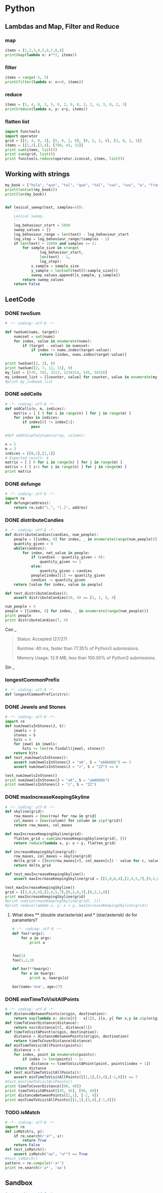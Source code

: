 * Python
** Lambdas and Map, Filter and Reduce
*** map
#+begin_src python :results output
items = [1,2,3,4,5,6,7,8,9]
print(map(lambda x: x**2, items))
#+end_src

#+RESULTS:
: [1, 4, 9, 16, 25, 36, 49, 64, 81]

*** filter
#+begin_src python :results output
items = range(-5, 5)
print(filter(lambda x: x<=0, items))
#+end_src

#+RESULTS:
: [-5, -4, -3, -2, -1, 0]

*** reduce
#+begin_src python :results output
items = [5, 4, 0, 3, 5, 0, 2, 0, 0, 2, 2, 4, 3, 0, 2, 3]
print(reduce(lambda x, y: x+y, items))
#+end_src

#+RESULTS:
: 35

*** flatten list
#+begin_src python :results output
import functools
import operator
grid = [[5, 4, 0, 3], [5, 0, 2, 0], [0, 2, 2, 4], [3, 0, 2, 3]]
items = [[1,2],[3,4], [789, 43, 32]]
print sum(items, list())
print sum(grid, list())
print functools.reduce(operator.iconcat, items, list())
#+end_src

#+RESULTS:
: [1, 2, 3, 4, 789, 43, 32]
: [5, 4, 0, 3, 5, 0, 2, 0, 0, 2, 2, 4, 3, 0, 2, 3]
: [1, 2, 3, 4, 789, 43, 32]

** Working with strings
#+begin_src python :results output
my_book = ["hola", "que", "tal", "que", "tal", "vas", "vas", "a", "francia", "o", "vas", "a", "espana"]
print(len(set(my_book)))
print(len(my_book))


#+end_src

#+RESULTS:
: 8
: 13

#+begin_src python :results output
def lexical_sweep(text, samples=10):
    '''
    Lexical sweep.
    '''
    log_behaviour_start = 5000
    sweep_values = []
    log_behaviour_range = len(text) - log_behaviour_start
    log_step = log_behaviour_range/(samples - 1)
    if len(text) > 10000 and samples >= 2:
        for sample_size in xrange(
                log_behaviour_start,
                len(text) - 1,
                log_step):
            x_sample = sample_size
            y_sample = len(set(text[0:sample_size]))
            sweep_values.append([x_sample, y_sample])
        return sweep_values
    return False

#+end_src

** LeetCode
*** DONE twoSum
    CLOSED: [2019-11-25 Mon 16:54]
    #+begin_src python :results output
# -*- coding: utf-8 -*-

def twoSum(nums, target):
    numsset = set(nums)
    for index, value in enumerate(nums):
        if (target - value) in numsset:
            if index != nums.index(target-value):
                return [index, nums.index(target-value)]

print twoSum([3, 3], 6)
print twoSum([2, 7, 11, 15], 9)
my_list = [576, 782, 3213, 1234314, 545, 54326]
my_indexed_list = [[counter, value] for counter, value in enumerate(my_list)]
#print my_indexed_list
#+end_src

#+RESULTS:
: [1, 0]
: [0, 1]
*** DONE oddCells
    CLOSED: [2019-11-25 Mon 16:54]
#+begin_src python :results output
# -*- coding: utf-8 -*-
def oddCells(n, m, indices):
    matrix = [ [ 0 for i in range(n) ] for j in range(m) ]
    for index in indices:
        if index[0] != index[1]:
            pass

#def addValueToColumn(array, column):

n = 2
m = 3
indices = [[0,1],[1,1]]
# Expected result: 6
matrix = [ [ 0 for i in range(n) ] for j in range(m) ]
matrix = [ [ i+1 for i in range(n) ] for j in range(m) ]
print matrix
#+end_src

#+RESULTS:
: [[1, 2], [1, 2], [1, 2]]
*** DONE defunge
    CLOSED: [2019-11-25 Mon 16:54]
    #+begin_src python :results output
# -*- coding: utf-8 -*-
import re
def defunge(address):
    return re.sub("\.", "[.]", addres)
#+end_src
*** DONE distributeCandies
    CLOSED: [2019-11-25 Mon 16:54]
    #+begin_src python :results output
# -*- coding: utf-8 -*-
def distributeCandies(candies, num_people):
    people = [[index, 0] for index, _ in enumerate(range(num_people))]
    quantity_given = 0
    while(candies):
        for index, net_value in people:
            if (candies - quantity_given > 0):
                quantity_given += 1
            else:
                quantity_given = candies
            people[index][1] += quantity_given
            candies -= quantity_given
    return [value for index, value in people]

def test_distributeCandies():
    assert distributeCandies(10, 4) == [1, 2, 3, 4]

num_people = 4
people = [[index, 0] for index, _ in enumerate(range(num_people))]
print people
print distributeCandies(7, 4)
#+end_src

#+RESULTS:
: [[0, 0], [1, 0], [2, 0], [3, 0]]
: [1, 2, 3, 1]

Con _
#+begin_quote
Status: Accepted (27/27)

Runtime: 40 ms, faster than 77.35% of Python3 submissions.

Memory Usage: 12.9 MB, less than 100.00% of Python3 submissions.
#+end_quote

Sin _
#+begin_quote

#+end_quote
*** longestCommonPrefix
    #+begin_src python :results output
# -*- coding: utf-8 -*-
def longestCommonPrefix(strs):

#+end_src
*** DONE Jewels and Stones
    CLOSED: [2019-11-25 Mon 16:54]
    #+begin_src python :results output
# -*- coding: utf-8 -*-
import re
def numJewelsInStones(J, S):
    jewels = J
    stones = S
    hits = 0
    for jewel in jewels:
        hits += len(re.findall(jewel, stones))
    return hits
def test_numJewelsInStones():
    assert numJewelsInStones(J = "aA", S = "aAAbbbb") == 3
    assert numJewelsInStones(J = "z", S = "ZZ") == 0

test_numJewelsInStones()
print numJewelsInStones(J = "aA", S = "aAAbbbb")
print numJewelsInStones(J = "z", S = "ZZ")
#+end_src

#+RESULTS:
: 3
: 0

*** DONE maxIncreaseKeepingSkyline
    CLOSED: [2019-11-25 Mon 16:54]
    #+begin_src python :results output
# -*- coding: utf-8 -*-
def skyline(grid):
    row_maxes = [max(row) for row in grid]
    col_maxes = [max(column) for column in zip(*grid)]
    return row_maxes, col_maxes

def maxIncreaseKeepingSkyline(grid):
    flatten_grid = sum(increaseKeepingSkyline(grid), [])
    return reduce(lambda x, y: x + y, flatten_grid)

def increaseKeepingSkyline(grid):
    row_maxes, col_maxes = skyline(grid)
    delta_grid = [[min(row_maxes[r], col_maxes[c]) - value for c, value in enumerate(row)] for r, row in enumerate(grid)]
    return delta_grid

def test_maxIncreaseKeepingSkyline():
    assert maxIncreaseKeepingSkyline(grid = [[3,0,8,4],[2,4,5,7],[9,2,6,3],[0,3,1,0]]) == 35

test_maxIncreaseKeepingSkyline()
grid = [[3,0,8,4],[2,4,5,7],[9,2,6,3],[0,3,1,0]]
print maxIncreaseKeepingSkyline(grid)
#print sum(increaseKeepingSkyline(grid), [])
#print reduce(lambda x, y: x + y, maxIncreaseKeepingSkyline(grid))
#+end_src

#+RESULTS:
: 35

**** What does ** (double star/asterisk) and * (star/asterisk) do for parameters?
     #+begin_src python :results output
# -*- coding: utf-8 -*-
def foo(*args):
    for a in args:
        print a


foo(1)
foo(1,2,3)

def bar(**kwargs):
    for a in kwargs:
        print a, kwargs[a]

bar(name='one', age=27)
#+end_src

#+RESULTS:
: 1
: 1
: 2
: 3
: age 27
: name one

*** DONE minTimeToVisitAllPoints
    CLOSED: [2019-11-26 Tue 10:10]
#+begin_src python :results output
# -*- coding: utf-8 -*-
def distanceBetweenPoints(origin, destination):
    return map(lambda x: abs(x[0] - x[1]), [[x, y] for x,y in zip(origin, destination)])
def timeToCoverDistance(distance):
    return max(distance[0], distance[1])
def timeToVisitAPoint(origin, destination):
    distance = distanceBetweenPoints(origin, destination)
    return timeToCoverDistance(distance)
def minTimeToVisitAllPoints(points):
    distance = 0
    for index, point in enumerate(points):
        if index != len(points) - 1:
            distance += timeToVisitAPoint(point, points[index + 1])
    return distance
def test_minTimeToVisitAllPoints():
    assert minTimeToVisitAllPoints([[1,1],[3,4],[-1,0]]) == 7
#test_minTimeToVisitAllPoints()
print timeToCoverDistance([90, 40])
print timeToVisitAPoint([45, 45], [90, 49])
print distanceBetweenPoints([1,1], [-2, 4])
print minTimeToVisitAllPoints([[1,1],[3,4],[-1,0]])
#+end_src

#+RESULTS:
: 90
: 45
: [3, 3]
: 0[1, 1]
: 1[3, 4]
: 2[-1, 0]
: 7

*** TODO isMatch
    #+begin_src python :results output
# -*- coding: utf-8 -*-
import re
def isMatch(s, p):
    if re.search(r'a*', s):
        return True
    return False
def test_isMatch():
    assert isMatch("aa", "a*") == True
#test_isMatch()
pattern = re.compile(r'a*')
print re.search(r'a*', 'aa')
#+end_src

#+RESULTS:
: <_sre.SRE_Match object at 0x7fc2e57e8b28>

** Sandbox
   #+begin_src python :results output
# -*- coding: utf-8 -*-
origin = [0,0]
destination = [5, -676]
print zip(origin, destination)

print map(lambda x: abs(x[0] - x[1]), [[x, y] for x,y in zip(origin, destination)])
#+end_src

#+RESULTS:
: [(0, 5), (0, -676)]
: [5, 676]

** Perfplot
   #+begin_src python :results output
# -*- coding: utf-8 -*-
import numpy
import time
import perfplot

perfplot.show(
    setup=lambda n: numpy.random.rand(n),  # or simply setup=numpy.random.rand
    kernels=[
        lambda a: numpy.c_[a, a],
        lambda a: numpy.stack([a, a]).T,
        lambda a: numpy.vstack([a, a]).T,
        lambda a: numpy.column_stack([a, a]),
        lambda a: numpy.concatenate([a[:, None], a[:, None]], axis=1),
    ],
    labels=["c_", "stack", "vstack", "column_stack", "concat"],
    n_range=[2 ** k for k in range(15)],
    xlabel="len(a)",
    # More optional arguments with their default values:
    # title=None,
    # logx=False,
    # logy=False,
    # equality_check=numpy.allclose,  # set to None to disable "correctness" assertion
    # automatic_order=True,
    # colors=None,
    # target_time_per_measurement=1.0,
    # time_unit="auto",  # set to one of ("s", "ms", "us", or "ns") to force plot units
    # relative_to=1,  # plot the timings relative to one of the measurements
)
#+end_src

#+RESULTS:


* CPP
** Maps
   #+HEADER: :includes <iostream> <numeric> <vector> <stdexcept> <fstream> <sstream> <map> <string> <algorithm> <stdio.h>
   #+HEADER: :flags -std=c++11
   #+begin_src C++ :results verbatim
#include <iostream>
#include <map>
#include <string>
#include <iterator>
#include <algorithm>
int main() {

std::map<std::string, int> mapOfWordCount;
// Insert Element in map
mapOfWordCount.insert(std::pair<std::string, int>("first", 1));
mapOfWordCount.insert(std::pair<std::string, int>("second", 2));
mapOfWordCount.insert(std::pair<std::string, int>("third", 3));
mapOfWordCount.insert(std::pair<std::string, int>("forth", 4));
mapOfWordCount.insert(std::pair<std::string, int>("third", 5));
// Create a map iterator and point to beginning of map
std::map<std::string, int>::iterator it = mapOfWordCount.begin();
// Iterate over the map using Iterator till end.
while (it != mapOfWordCount.end())
{
// Accessing KEY from element pointed by it.
std::string word = it->first;
// Accessing VALUE from element pointed by it.
int count = it->second;
std::cout << word << " :: " << count << std::endl;
// Increment the Iterator to point to next entry
it++;
}
return 0;
}
   #+end_src

   #+RESULTS:
   : first :: 1
   : forth :: 4
   : second :: 2
   : third :: 3
** warning: dereferencing type-punned pointer will break strict-aliasing rules [-Wstrict-aliasing]
   #+begin_quote
       *((uint64_t*)&sit_record->_trading_status_str[8]) = 0;
                                                       ^
   #+end_quote
** warning: array subscript is above array bounds [-Warray-bounds]
   #+begin_quote
_read_buffer[OMS::BufferSize_DEFAULT] = {0};;
                                    ^
   #+end_quote

** Member initializer lists
#+HEADER: :includes <iostream> <numeric> <vector> <stdexcept> <fstream> <sstream> <map> <string> <algorithm> <stdio.h>
#+HEADER: :flags -std=c++11
#+begin_src C++
class person
{
    std::string name;
    int age;

public:

    person(const std::string& name, int age) : name(name), age(age)
    {
      std::cout << "Name: " << name << "\n";
      std::cout << "Age: " << age << "\n";
    }
};

int main()
{
    person a("Bjarne Stroustrup", 60);
    person b(a);   // What happens here?
    b = a;         // And here?
}
#+end_src

#+RESULTS:
| Name: | Bjarne | Stroustrup |
| Age:  |     60 |            |
** Explicit
   #+HEADER: :includes <iostream> <numeric> <vector> <stdexcept> <fstream> <sstream> <map> <string> <algorithm> <stdio.h>
   #+HEADER: :flags -std=c++11
   #+begin_src C++
class Foo
{
public:
  // explicit Foo (int foo) : m_foo (foo) will give:
  // /tmp/babel-ob0oRu/C-src-vorwOb.cpp:39:12: error: could not convert ‘42’ from ‘int’ to ‘Foo’
  // DoBar (42);
  //          ^
  // single parameter constructor, can be used as an implicit conversion
  Foo (int foo) : m_foo (foo)
  {
    std::cout << "m_foo: " << foo << "\n";
  }

  int GetFoo () { return m_foo; }

private:
  int m_foo;
};

void DoBar (Foo foo)
{
  int i = foo.GetFoo ();
}

int main ()
{
  DoBar (42);
}
   #+end_src

   #+RESULTS:
** Why is processing a sorted array faster than processing an unsorted array?
#+HEADER: :includes <iostream> <numeric> <vector> <stdexcept> <fstream> <sstream> <map> <string> <algorithm> <stdio.h>
#+HEADER: :flags -std=c++11
#+begin_src C++
#include <algorithm>
#include <ctime>
#include <iostream>

int main()
{
    // Generate data
    const unsigned arraySize = 32768;
    int data[arraySize];

    for (unsigned c = 0; c < arraySize; ++c)
        data[c] = std::rand() % 256;

    // !!! With this, the next loop runs faster.
    //std::sort(data, data + arraySize); //6.6553s, without 19.456s

    // Test
    clock_t start = clock();
    long long sum = 0;

    for (unsigned i = 0; i < 100000; ++i)
    {
        // Primary loop
        for (unsigned c = 0; c < arraySize; ++c)
        {
            if (data[c] >= 128)
                sum += data[c];
        }
    }

    double elapsedTime = static_cast<double>(clock() - start) / CLOCKS_PER_SEC;

    std::cout << elapsedTime << std::endl;
    std::cout << "sum = " << sum << std::endl;
}
#+end_src

#+RESULTS:
| 19.456 |   |              |
|    sum | = | 314931600000 |
** Virtual
#+HEADER: :includes <iostream> <numeric> <vector> <stdexcept> <fstream> <sstream> <map> <string> <algorithm> <stdio.h>
#+HEADER: :flags -std=c++11
#+begin_src C++ :results output
class Animal
{
public:
  Animal() {};
  ~Animal() {};
  virtual void eat() { std::cout << "I'm eating generic food.\n"; }
};

class Cat : public Animal
{
public:
  Cat() {};
  ~Cat() {};
  void eat() { std::cout << "I'm eating a rat.\n"; }
};

int main() {
  Animal *animal = new Animal;
  //Cat cat;
  //Animal cat;
  Animal *cat = new Cat;
  animal->eat(); // outputs: "I'm eating generic food."
  cat->eat();    // outputs: "I'm eating generic food."
}
#+end_src

#+RESULTS:
: I'm eating generic food.
: I'm eating a rat.

#+HEADER: :includes <iostream> <numeric> <vector> <stdexcept> <fstream> <sstream> <map> <string> <algorithm> <stdio.h>
#+HEADER: :flags -std=c++11
#+begin_src C++ :results output
class Base
{
public:
  void Method1 ()  {  std::cout << "Base::Method1" << std::endl;  }
  virtual void Method2 ()  {  std::cout << "Base::Method2" << std::endl;  }
};

class Derived : public Base
{
public:
  void Method1 ()  {  std::cout << "Derived::Method1" << std::endl;  }
  void Method2 ()  {  std::cout << "Derived::Method2" << std::endl;  }
};

Base* obj = new Derived ();
//  Note - constructed as Derived, but pointer stored as Base*

obj->Method1 ();  //  Prints "Base::Method1"
obj->Method2 ();  //  Prints "Derived::Method2"
#+end_src

#+RESULTS:
: Base::Method1
: Derived::Method2
** Design patterns
*** Creational Patterns
**** Builder
**** Factory
**** Abstract Factory
**** Prototype
**** Singleton
*** Structural Patterns
**** Adapter
**** Bridge
**** Composite
**** Decorator
**** Facade
**** Flyweight
**** Proxy
**** Curiously Recurring Template
**** Interface-based Programming (IBP)
*** Behavioral Patterns
**** Chain of Responsibility
**** Command
**** Interpreter
**** Iterator
**** Mediator
**** Memento
**** Observer
**** State
**** Strategy
**** Template Method
**** Visitor
**** Model-View-Controller (MVC)
*** Kopimi
Programming Patterns
"To understand is to perceive patterns"

—Isaiah Berlin
Software design patterns are abstractions that help structure system designs. While not new, since the concept was already described by Christopher Alexander in its architectural theories, it only gathered some traction in programming due to the publication of Design Patterns: Elements of Reusable Object-Oriented Software book in October 1994 by Erich Gamma, Richard Helm, Ralph Johnson and John Vlissides, known as the Gang of Four (GoF), that identifies and describes 23 classic software design patterns.

A design pattern is neither a static solution, nor is it an algorithm. A pattern is a way to describe and address by name a repeatable solution or approach to a common design problem, that is, a common way to solve a generic problem (how generic or specific the pattern is depends on how restricted the target goal is). Patterns can emerge on their own or by design. This is why design patterns are useful as an abstraction over the implementation and a help at design stage. With this concept, an easier way to facilitate communication over a design choice as normalization technique is given so that every person can share the design concept.

Depending on the design problem they address, design patterns can be classified in different categories, of which the main categories are:

Creational Patterns
Structural Patterns
Behavioral Patterns.
Patterns are commonly found in objected-oriented programming languages like C++ or Java. They can be seen as a template for how to solve a problem that occurs in many different situations or applications. It is not code reuse, as it usually does not specify code, but code can be easily created from a design pattern. Object-oriented design patterns typically show relationships and interactions between classes or objects without specifying the final application classes or objects that are involved.

Each design pattern consists of the following parts:

Problem/requirement
To use a design pattern, we need to go through a mini analysis design that may be coded to test out the solution. This section states the requirements of the problem we want to solve. This is usually a common problem that will occur in more than one application.
Forces
This section states the technological boundaries, that helps and guides the creation of the solution.
Solution
This section describes how to write the code to solve the above problem. This is the design part of the design pattern. It may contain class diagrams, sequence diagrams, and or whatever is needed to describe how to code the solution.
Design patterns can be considered as a standardization of commonly agreed best practices to solve specific design problems. One should understand them as a way to implement good design patterns within applications. Doing so will reduce the use of inefficient and obscure solutions. Using design patterns speeds up your design and helps to communicate it to other programmers.

Creational Patterns
In software engineering, creational design patterns are design patterns that deal with object creation mechanisms, trying to create objects in a manner suitable to the situation. The basic form of object creation could result in design problems or added complexity to the design. Creational design patterns solve this problem by somehow controlling this object creation.

In this section we assume that the reader has enough familiarity with functions, global variables, stack vs. heap, classes, pointers, and static member functions as introduced before.

As we will see there are several creational design patterns, and all will deal with a specific implementation task, that will create a higher level of abstraction to the code base, we will now cover each one.

Builder
The Builder Creational Pattern is used to separate the construction of a complex object from its representation so that the same construction process can create different objects representations.

Problem
We want to construct a complex object, however we do not want to have a complex constructor member or one that would need many arguments.
Solution
Define an intermediate object whose member functions define the desired object part by part before the object is available to the client. Builder Pattern lets us defer the construction of the object until all the options for creation have been specified.
#include <string>
#include <iostream>
#include <memory>
using namespace std;

// "Product"
class Pizza
{
public:
	void setDough(const string& dough)
	{
		m_dough = dough;
	}
	void setSauce(const string& sauce)
	{
		m_sauce = sauce;
	}
	void setTopping(const string& topping)
	{
		m_topping = topping;
	}
	void open() const
	{
		cout << "Pizza with " << m_dough << " dough, " << m_sauce << " sauce and "
			<< m_topping << " topping. Mmm." << endl;
	}
private:
	string m_dough;
	string m_sauce;
	string m_topping;
};

// "Abstract Builder"
class PizzaBuilder
{
public:
	virtual ~PizzaBuilder() {};

	Pizza* getPizza()
	{
		return m_pizza.release();
	}
	void createNewPizzaProduct()
	{
		m_pizza = make_unique<Pizza>();
	}
	virtual void buildDough() = 0;
	virtual void buildSauce() = 0;
	virtual void buildTopping() = 0;
protected:
	unique_ptr<Pizza> m_pizza;
};

//----------------------------------------------------------------

class HawaiianPizzaBuilder : public PizzaBuilder
{
public:
	virtual ~HawaiianPizzaBuilder() {};

	virtual void buildDough()
	{
		m_pizza->setDough("cross");
	}
	virtual void buildSauce()
	{
		m_pizza->setSauce("mild");
	}
	virtual void buildTopping()
	{
		m_pizza->setTopping("ham+pineapple");
	}
};

class SpicyPizzaBuilder : public PizzaBuilder
{
public:
	virtual ~SpicyPizzaBuilder() {};

	virtual void buildDough()
	{
		m_pizza->setDough("pan baked");
	}
	virtual void buildSauce()
	{
		m_pizza->setSauce("hot");
	}
	virtual void buildTopping()
	{
		m_pizza->setTopping("pepperoni+salami");
	}
};

//----------------------------------------------------------------

class Cook
{
public:
	void openPizza()
	{
		m_pizzaBuilder->getPizza()->open();
	}
	void makePizza(PizzaBuilder* pb)
	{
		m_pizzaBuilder = pb;
		m_pizzaBuilder->createNewPizzaProduct();
		m_pizzaBuilder->buildDough();
		m_pizzaBuilder->buildSauce();
		m_pizzaBuilder->buildTopping();
	}
private:
	PizzaBuilder* m_pizzaBuilder;
};

int main()
{
	Cook cook;
	HawaiianPizzaBuilder hawaiianPizzaBuilder;
	SpicyPizzaBuilder    spicyPizzaBuilder;

	cook.makePizza(&hawaiianPizzaBuilder);
	cook.openPizza();

	cook.makePizza(&spicyPizzaBuilder);
	cook.openPizza();
}
You can also use the latest version c++17 standard

#include <iostream>
#include <memory>
class Pizza{
public:
    void setDough(const std::string& dough){
        m_dough = dough;
    }
    void setSauce(const std::string& sauce){
        m_sauce = sauce;
    }
    void setTopping(const std::string& topping){
        m_topping = topping;
    }
    void open() const {
        std::cout<<"The Pizza have "<<
        m_dough<<" dough, "<<
        m_sauce<<" sauce, "<<
        m_topping<<" topping."<<
        std::endl;
    }
private:
    std::string m_dough;
    std::string m_sauce;
    std::string m_topping;
};

class PizzaBuilder{
public:
    virtual ~PizzaBuilder() = default;
    void createNewPizza(){
        m_pizza = std::make_unique<Pizza>();
    }
    Pizza* getPizza() {
        return m_pizza.release();
    }
    virtual void buildDough() = 0;
    virtual void buildSauce() = 0;
    virtual void buildTopping() = 0;
protected:
    std::unique_ptr<Pizza> m_pizza;
};

class HawaiianPizzaBuilder:public PizzaBuilder{
public:
    ~HawaiianPizzaBuilder() override = default;
    void buildDough() override {
        m_pizza->setDough("Hawaiian dough");
    }
    void buildSauce() override {
        m_pizza->setSauce("Hawaiian sauce");
    }
    void buildTopping() override {
        m_pizza->setTopping("Hawaiian topping");
    }
};

class SpicyPizzaBuilder:public PizzaBuilder{
public:
    ~SpicyPizzaBuilder() override = default;
    void buildDough() override {
        m_pizza->setDough("Spicy dough");
    }
    void buildSauce() override {
        m_pizza->setSauce("Spicy sauce");
    }
    void buildTopping() override {
        m_pizza->setTopping("Spicy topping");
    }
};

class Cook{
public:
    void openPizza() const {
        m_pizzaBuilder->getPizza()->open();
    }
    void createPizza(PizzaBuilder* pizzaBuilder){
        m_pizzaBuilder = pizzaBuilder;
        m_pizzaBuilder->createNewPizza();
        m_pizzaBuilder->buildDough();
        m_pizzaBuilder->buildSauce();
        m_pizzaBuilder->buildTopping();
    }
private:
    PizzaBuilder* m_pizzaBuilder;
};

int main(){
    Cook cook{};
    HawaiianPizzaBuilder hawaiianPizzaBuilder;
    cook.createPizza(&hawaiianPizzaBuilder);
    cook.openPizza();

    SpicyPizzaBuilder spicyPizzaBuilder;
    cook.createPizza(&spicyPizzaBuilder);
    cook.openPizza();
}
//console output
//The Pizza have Hawaiian dough dough, Hawaiian sauce sauce, Hawaiian topping topping.
//The Pizza have Spicy dough dough, Spicy sauce sauce, Spicy topping topping.
Factory
Definition: A utility class that creates an instance of a class from a family of derived classes

Abstract Factory
Definition: A utility class that creates an instance of several families of classes. It can also return a factory for a certain group.

The Factory Design Pattern is useful in a situation that requires the creation of many different types of objects, all derived from a common base type. The Factory Method defines a method for creating the objects, which subclasses can then override to specify the derived type that will be created. Thus, at run time, the Factory Method can be passed a description of a desired object (e.g., a string read from user input) and return a base class pointer to a new instance of that object. The pattern works best when a well-designed interface is used for the base class, so there is no need to cast the returned object.

Problem
We want to decide at run time what object is to be created based on some configuration or application parameter. When we write the code, we do not know what class should be instantiated.
Solution
Define an interface for creating an object, but let subclasses decide which class to instantiate. Factory Method lets a class defer instantiation to subclasses.
In the following example, a factory method is used to create laptop or desktop computer objects at run time.

Let's start by defining Computer, which is an abstract base class (interface) and its derived classes: Laptop and Desktop.

 class Computer
 {
 public:
     virtual void Run() = 0;
     virtual void Stop() = 0;

     virtual ~Computer() {}; /* without this, you do not call Laptop or Desktop destructor in this example! */
 };
 class Laptop: public Computer
 {
 public:
     void Run() override {mHibernating = false;};
     void Stop() override {mHibernating = true;};
     virtual ~Laptop() {}; /* because we have virtual functions, we need virtual destructor */
 private:
     bool mHibernating; // Whether or not the machine is hibernating
 };
 class Desktop: public Computer
 {
 public:
     void Run() override {mOn = true;};
     void Stop() override {mOn = false;};
     virtual ~Desktop() {};
 private:
     bool mOn; // Whether or not the machine has been turned on
 };
The actual ComputerFactory class returns a Computer, given a real world description of the object.

 class ComputerFactory
 {
 public:
     static Computer *NewComputer(const std::string &description)
     {
         if(description == "laptop")
             return new Laptop;
         if(description == "desktop")
             return new Desktop;
         return nullptr;
     }
 };
Let's analyze the benefits of this design. First, there is a compilation benefit. If we move the interface Computer into a separate header file with the factory, we can then move the implementation of the NewComputer() function into a separate implementation file. Now the implementation file for NewComputer() is the only one that requires knowledge of the derived classes. Thus, if a change is made to any derived class of Computer, or a new Computer subtype is added, the implementation file for NewComputer() is the only file that needs to be recompiled. Everyone who uses the factory will only care about the interface, which should remain consistent throughout the life of the application.

Also, if there is a need to add a class, and the user is requesting objects through a user interface, no code calling the factory may be required to change to support the additional computer type. The code using the factory would simply pass on the new string to the factory, and allow the factory to handle the new types entirely.

Imagine programming a video game, where you would like to add new types of enemies in the future, each of which has different AI functions and can update differently. By using a factory method, the controller of the program can call to the factory to create the enemies, without any dependency or knowledge of the actual types of enemies. Now, future developers can create new enemies, with new AI controls and new drawing member functions, add it to the factory, and create a level which calls the factory, asking for the enemies by name. Combine this method with an XML description of levels, and developers could create new levels without having to recompile their program. All this, thanks to the separation of creation of objects from the usage of objects.

Another example:

#include <stdexcept>
#include <iostream>
#include <memory>
using namespace std;

class Pizza {
public:
	virtual int getPrice() const = 0;
	virtual ~Pizza() {};  /* without this, no destructor for derived Pizza's will be called. */
};

class HamAndMushroomPizza : public Pizza {
public:
	virtual int getPrice() const { return 850; };
	virtual ~HamAndMushroomPizza() {};
};

class DeluxePizza : public Pizza {
public:
	virtual int getPrice() const { return 1050; };
	virtual ~DeluxePizza() {};
};

class HawaiianPizza : public Pizza {
public:
	virtual int getPrice() const { return 1150; };
	virtual ~HawaiianPizza() {};
};

class PizzaFactory {
public:
	enum PizzaType {
		HamMushroom,
		Deluxe,
		Hawaiian
	};

	static unique_ptr<Pizza> createPizza(PizzaType pizzaType) {
		switch (pizzaType) {
		case HamMushroom: return make_unique<HamAndMushroomPizza>();
		case Deluxe:      return make_unique<DeluxePizza>();
		case Hawaiian:    return make_unique<HawaiianPizza>();
		}
		throw "invalid pizza type.";
	}
};

/*
*** Create all available pizzas and print their prices
  */
  void pizza_information(PizzaFactory::PizzaType pizzatype)
  {
	  unique_ptr<Pizza> pizza = PizzaFactory::createPizza(pizzatype);
	  cout << "Price of " << pizzatype << " is " << pizza->getPrice() << std::endl;
  }

  int main()
  {
	  pizza_information(PizzaFactory::HamMushroom);
	  pizza_information(PizzaFactory::Deluxe);
	  pizza_information(PizzaFactory::Hawaiian);
  }
  Prototype
  A prototype pattern is used in software development when the type of objects to create is determined by a prototypical instance, which is cloned to produce new objects. This pattern is used, for example, when the inherent cost of creating a new object in the standard way (e.g., using the new keyword) is prohibitively expensive for a given application.

  Implementation: Declare an abstract base class that specifies a pure virtual clone() method. Any class that needs a "polymorphic constructor" capability derives itself from the abstract base class, and implements the clone() operation.

  Here the client code first invokes the factory method. This factory method, depending on the parameter, finds out the concrete class. On this concrete class, the clone() method is called and the object is returned by the factory method.

  This is a sample implementation of Prototype method. We have the detailed description of all the components here.
  Record class, which is a pure virtual class that has a pure virtual method clone().
  CarRecord, BikeRecord and PersonRecord as concrete implementation of a Record class.
  An enum RecordType as one to one mapping of each concrete implementation of Record class.
  RecordFactory class that has a Factory method CreateRecord(…). This method requires an enum RecordType as parameter and depending on this parameter it returns the concrete implementation of Record class.
  /** Implementation of Prototype Method **/
  #include <iostream>
  #include <unordered_map>
  #include <string>
  #include <memory>
  using namespace std;

  /** Record is the base Prototype */
  class Record
  {
  public:
	  virtual ~Record() {}
	  virtual void print() = 0;
	  virtual unique_ptr<Record> clone() = 0;
  };

  /** CarRecord is a Concrete Prototype */
  class CarRecord : public Record
  {
  private:
	  string m_carName;
	  int m_ID;

  public:
	  CarRecord(string carName, int ID) : m_carName(carName), m_ID(ID)
	  {
	  }

	  void print() override
	  {
		  cout << "Car Record" << endl
		       << "Name  : "   << m_carName << endl
		       << "Number: "   << m_ID << endl << endl;
	  }

	  unique_ptr<Record> clone() override
	  {
		  return make_unique<CarRecord>(*this);
	  }
  };

  /** BikeRecord is the Concrete Prototype */
  class BikeRecord : public Record
  {
  private:
	  string m_bikeName;
	  int m_ID;

  public:
	  BikeRecord(string bikeName, int ID) : m_bikeName(bikeName), m_ID(ID)
	  {
	  }

	  void print() override
	  {
		  cout << "Bike Record" << endl
		       << "Name  : " << m_bikeName << endl
		       << "Number: " << m_ID << endl << endl;
	  }

	  unique_ptr<Record> clone() override
	  {
		  return make_unique<BikeRecord>(*this);
	  }
  };

  /** PersonRecord is the Concrete Prototype */
  class PersonRecord : public Record
  {
  private:
	  string m_personName;
	  int m_age;

  public:
	  PersonRecord(string personName, int age) : m_personName(personName), m_age(age)
	  {
	  }

	  void print() override
	  {
		  cout << "Person Record" << endl
			  << "Name : " << m_personName << endl
			  << "Age  : " << m_age << endl << endl;
	  }

	  unique_ptr<Record> clone() override
	  {
		  return make_unique<PersonRecord>(*this);
	  }
  };

  /** Opaque record type, avoids exposing concrete implementations */
  enum RecordType
  {
	  CAR,
	  BIKE,
	  PERSON
  };

  /** RecordFactory is the client */
  class RecordFactory
  {
  private:
	  unordered_map<RecordType, unique_ptr<Record>, hash<int> > m_records;

  public:
	  RecordFactory()
	  {
		  m_records[CAR]    = make_unique<CarRecord>("Ferrari", 5050);
		  m_records[BIKE]   = make_unique<BikeRecord>("Yamaha", 2525);
		  m_records[PERSON] = make_unique<PersonRecord>("Tom", 25);
	  }

	  unique_ptr<Record> createRecord(RecordType recordType)
	  {
		  return m_records[recordType]->clone();
	  }
  };

  int main()
  {
	  RecordFactory recordFactory;

	  auto record = recordFactory.createRecord(CAR);
	  record->print();

	  record = recordFactory.createRecord(BIKE);
	  record->print();

	  record = recordFactory.createRecord(PERSON);
	  record->print();
  }
  Another example:

  To implement the pattern, declare an abstract base class that specifies a pure virtual clone() member function. Any class that needs a "polymorphic constructor" capability derives itself from the abstract base class, and implements the clone() operation.

  The client, instead of writing code that invokes the new operator on a hard-wired class name, calls the clone() member function on the prototype, calls a factory member function with a parameter designating the particular concrete derived class desired, or invokes the clone() member function through some mechanism provided by another design pattern.

   class CPrototypeMonster
   {
   protected:
       CString           _name;
   public:
       CPrototypeMonster();
       CPrototypeMonster( const CPrototypeMonster& copy );
       virtual ~CPrototypeMonster();

       virtual CPrototypeMonster*    Clone() const=0; // This forces every derived class to provide an override for this function.
       void        Name( CString name );
       CString    Name() const;
   };

   class CGreenMonster : public CPrototypeMonster
   {
   protected:
       int         _numberOfArms;
       double      _slimeAvailable;
   public:
       CGreenMonster();
       CGreenMonster( const CGreenMonster& copy );
       ~CGreenMonster();

       virtual CPrototypeMonster*    Clone() const;
       void  NumberOfArms( int numberOfArms );
       void  SlimeAvailable( double slimeAvailable );

       int         NumberOfArms() const;
       double      SlimeAvailable() const;
   };

   class CPurpleMonster : public CPrototypeMonster
   {
   protected:
       int         _intensityOfBadBreath;
       double      _lengthOfWhiplikeAntenna;
   public:
       CPurpleMonster();
       CPurpleMonster( const CPurpleMonster& copy );
       ~CPurpleMonster();

       virtual CPrototypeMonster*    Clone() const;

       void  IntensityOfBadBreath( int intensityOfBadBreath );
       void  LengthOfWhiplikeAntenna( double lengthOfWhiplikeAntenna );

       int       IntensityOfBadBreath() const;
       double    LengthOfWhiplikeAntenna() const;
   };

   class CBellyMonster : public CPrototypeMonster
   {
   protected:
       double      _roomAvailableInBelly;
   public:
       CBellyMonster();
       CBellyMonster( const CBellyMonster& copy );
       ~CBellyMonster();

       virtual CPrototypeMonster*    Clone() const;

       void       RoomAvailableInBelly( double roomAvailableInBelly );
       double     RoomAvailableInBelly() const;
   };

   CPrototypeMonster* CGreenMonster::Clone() const
   {
       return new CGreenMonster(*this);
   }

   CPrototypeMonster* CPurpleMonster::Clone() const
   {
       return new CPurpleMonster(*this);
   }

   CPrototypeMonster* CBellyMonster::Clone() const
   {
       return new CBellyMonster(*this);
   }
  A client of one of the concrete monster classes only needs a reference (pointer) to a CPrototypeMonster class object to be able to call the ‘Clone’ function and create copies of that object. The function below demonstrates this concept:

   void DoSomeStuffWithAMonster( const CPrototypeMonster* originalMonster )
   {
       CPrototypeMonster* newMonster = originalMonster->Clone();
       ASSERT( newMonster );

       newMonster->Name("MyOwnMonster");
       // Add code doing all sorts of cool stuff with the monster.
       delete newMonster;
   }
  Now originalMonster can be passed as a pointer to CGreenMonster, CPurpleMonster or CBellyMonster.

  Singleton
  The Singleton pattern ensures that a class has only one instance and provides a global point of access to that instance. It is named after the singleton set, which is defined to be a set containing one element. This is useful when exactly one object is needed to coordinate actions across the system.

  Check list

  Define a private static attribute in the "single instance" class.
  Define a public static accessor function in the class.
  Do "lazy initialization" (creation on first use) in the accessor function.
  Define all constructors to be protected or private.
  Clients may only use the accessor function to manipulate the Singleton.
  Let's take a look at how a Singleton differs from other variable types.

  Like a global variable, the Singleton exists outside of the scope of any functions. Traditional implementation uses a static member function of the Singleton class, which will create a single instance of the Singleton class on the first call, and forever return that instance. The following code example illustrates the elements of a C++ singleton class, that simply stores a single string.

   class StringSingleton
   {
   public:
       // Some accessor functions for the class, itself
       std::string GetString() const
       {return mString;}
       void SetString(const std::string &newStr)
       {mString = newStr;}

       // The magic function, which allows access to the class from anywhere
       // To get the value of the instance of the class, call:
       //     StringSingleton::Instance().GetString();
       static StringSingleton &Instance()
       {
           // This line only runs once, thus creating the only instance in existence
           static std::auto_ptr<StringSingleton> instance( new StringSingleton );
           // dereferencing the variable here, saves the caller from having to use
           // the arrow operator, and removes temptation to try and delete the
           // returned instance.
           return *instance; // always returns the same instance
       }

   private:
       // We need to make some given functions private to finish the definition of the singleton
       StringSingleton(){} // default constructor available only to members or friends of this class

       // Note that the next two functions are not given bodies, thus any attempt
       // to call them implicitly will return as compiler errors. This prevents
       // accidental copying of the only instance of the class.
       StringSingleton(const StringSingleton &old); // disallow copy constructor
       const StringSingleton &operator=(const StringSingleton &old); //disallow assignment operator

       // Note that although this should be allowed,
       // some compilers may not implement private destructors
       // This prevents others from deleting our one single instance, which was otherwise created on the heap
       ~StringSingleton(){}
   private: // private data for an instance of this class
       std::string mString;
   };
  Variations of Singletons:

  Clipboard
  To do:
  Discussion of Meyers Singleton and any other variations.

  Applications of Singleton Class:

  One common use of the singleton design pattern is for application configurations. Configurations may need to be accessible globally, and future expansions to the application configurations may be needed. The subset C's closest alternative would be to create a single global struct. This had the lack of clarity as to where this object was instantiated, as well as not guaranteeing the existence of the object.

  Take, for example, the situation of another developer using your singleton inside the constructor of their object. Then, yet another developer decides to create an instance of the second class in the global scope. If you had simply used a global variable, the order of linking would then matter. Since your global will be accessed, possibly before main begins executing, there is no definition as to whether the global is initialized, or the constructor of the second class is called first. This behavior can then change with slight modifications to other areas of code, which would change order of global code execution. Such an error can be very hard to debug. But, with use of the singleton, the first time the object is accessed, the object will also be created. You now have an object which will always exist, in relation to being used, and will never exist if never used.

  A second common use of this class is in updating old code to work in a new architecture. Since developers may have used globals liberally, moving them into a single class and making it a singleton, can be an intermediary step to bring the program inline to stronger object oriented structure.

  Another example:

  #include <iostream>
  using namespace std;

  /* Place holder for thread synchronization mutex */
  class Mutex
  {   /* placeholder for code to create, use, and free a mutex */
  };

  /* Place holder for thread synchronization lock */
  class Lock
  {   public:
          Lock(Mutex& m) : mutex(m) { /* placeholder code to acquire the mutex */ }
          ~Lock() { /* placeholder code to release the mutex */ }
      private:
          Mutex & mutex;
  };

  class Singleton
  {   public:
          static Singleton* GetInstance();
          int a;
          ~Singleton() { cout << "In Destructor" << endl; }

      private:
          Singleton(int _a) : a(_a) { cout << "In Constructor" << endl; }

          static Mutex mutex;

          // Not defined, to prevent copying
          Singleton(const Singleton& );
          Singleton& operator =(const Singleton& other);
  };

  Mutex Singleton::mutex;

  Singleton* Singleton::GetInstance()
  {
      Lock lock(mutex);

      cout << "Get Instance" << endl;

      // Initialized during first access
      static Singleton inst(1);

      return &inst;
  }

  int main()
  {
      Singleton* singleton = Singleton::GetInstance();
      cout << "The value of the singleton: " << singleton->a << endl;
      return 0;
  }
  Note:
  In the above example, the first call to Singleton::GetInstance will initialize the singleton instance. This example is for illustrative purposes only; for anything but a trivial example program, this code contains errors.

  Structural Patterns
  Adapter
  Convert the interface of a class into another interface that clients expect. Adapter lets classes work together that couldn't otherwise because of incompatible interfaces.

  #include <iostream>

  class Hindu {  // Abstract Target
          public:
	          virtual ~Hindu() = default;
	          virtual void performsHinduRitual() const = 0;
  };

  class HinduFemale : public Hindu {  // Concrete Target
          public:
	          virtual void performsHinduRitual() const override {std::cout << "Hindu girl performs Hindu ritual." << std::endl;}
  };

  class Muslim {  // Abstract Adaptee
          public:
	          virtual ~Muslim() = default;
	          virtual void performsMuslimRitual() const = 0;
  };

  class MuslimFemale : public Muslim {  // Concrete Adaptee
          public:
	          virtual void performsMuslimRitual() const override {std::cout << "Muslim girl performs Muslim ritual." << std::endl;}
  };

  class HinduRitual {
          public:
	          void carryOutRitual (Hindu* hindu) {
		          std::cout << "On with the Hindu rituals!" << std::endl;
		          hindu->performsHinduRitual();
	          }
  };

  class HinduAdapter : public Hindu {  // Adapter
	  private:
		  Muslim* muslim;
	  public:
		  HinduAdapter (Muslim* m) : muslim(m) {}
		  virtual void performsHinduRitual() const override {muslim->performsMuslimRitual();}
  };

  int main() {  // Client code
	  HinduFemale* hinduGirl = new HinduFemale;
	  MuslimFemale* muslimGirl = new MuslimFemale;
	  HinduRitual hinduRitual;
  //	hinduRitual.carryOutRitual (muslimGirl);  // Will not compile of course since the parameter must be of type Hindu*.
	  HinduAdapter* adaptedMuslim = new HinduAdapter (muslimGirl);  // muslimGirl has adapted to become a Hindu!

	  hinduRitual.carryOutRitual (hinduGirl);
	  hinduRitual.carryOutRitual (adaptedMuslim);  // So now muslimGirl, in the form of adaptedMuslim, participates in the hinduRitual!
                  // Note that muslimGirl is carrying out her own type of ritual in hinduRitual though.

	  delete adaptedMuslim;  // adaptedMuslim is not needed anymore
	  delete muslimGirl; // muslimGirl is not needed anymore
          delete hinduGirl; // hinduGirl is not needed anymore, too
	  return 0;
  }
  Bridge
  The Bridge Pattern is used to separate out the interface from its implementation. Doing this gives the flexibility so that both can vary independently.

  The following example will output:

  API1.circle at 1:2 7.5
  API2.circle at 5:7 27.5
  #include <iostream>

  using namespace std;

  /* Implementor*/
  class DrawingAPI {
    public:
     virtual void drawCircle(double x, double y, double radius) = 0;
     virtual ~DrawingAPI() {}
  };

  /* Concrete ImplementorA*/
  class DrawingAPI1 : public DrawingAPI {
    public:
     void drawCircle(double x, double y, double radius) {
        cout << "API1.circle at " << x << ':' << y << ' ' << radius << endl;
     }
  };

  /* Concrete ImplementorB*/
  class DrawingAPI2 : public DrawingAPI {
  public:
     void drawCircle(double x, double y, double radius) {
        cout << "API2.circle at " << x << ':' << y << ' ' <<  radius << endl;
     }
  };

  /* Abstraction*/
  class Shape {
    public:
     virtual ~Shape() {}
     virtual void draw() = 0;
     virtual void resizeByPercentage(double pct) = 0;
  };

  /* Refined Abstraction*/
  class CircleShape : public Shape {
    public:
     CircleShape(double x, double y,double radius, DrawingAPI *drawingAPI) :
	     m_x(x), m_y(y), m_radius(radius), m_drawingAPI(drawingAPI)
     {}
     void draw() {
        m_drawingAPI->drawCircle(m_x, m_y, m_radius);
     }
     void resizeByPercentage(double pct) {
        m_radius *= pct;
     }
    private:
     double m_x, m_y, m_radius;
     DrawingAPI *m_drawingAPI;
  };

  int main(void) {
     CircleShape circle1(1,2,3,new DrawingAPI1());
     CircleShape circle2(5,7,11,new DrawingAPI2());
     circle1.resizeByPercentage(2.5);
     circle2.resizeByPercentage(2.5);
     circle1.draw();
     circle2.draw();
     return 0;
  }
  Composite
  Composite lets clients treat individual objects and compositions of objects uniformly. The Composite pattern can represent both the conditions. In this pattern, one can develop tree structures for representing part-whole hierarchies.

  #include <vector>
  #include <iostream> // std::cout
  #include <memory> // std::auto_ptr
  #include <algorithm> // std::for_each
  using namespace std;

  class Graphic
  {
  public:
    virtual void print() const = 0;
    virtual ~Graphic() {}
  };

  class Ellipse : public Graphic
  {
  public:
    void print() const {
      cout << "Ellipse \n";
    }
  };

  class CompositeGraphic : public Graphic
  {
  public:
    void print() const {
      for(Graphic * a: graphicList_) {
        a->print();
      }
    }

    void add(Graphic *aGraphic) {
      graphicList_.push_back(aGraphic);
    }

  private:
    vector<Graphic*>  graphicList_;
  };

  int main()
  {
    // Initialize four ellipses
    const auto_ptr<Ellipse> ellipse1(new Ellipse());
    const auto_ptr<Ellipse> ellipse2(new Ellipse());
    const auto_ptr<Ellipse> ellipse3(new Ellipse());
    const auto_ptr<Ellipse> ellipse4(new Ellipse());

    // Initialize three composite graphics
    const auto_ptr<CompositeGraphic> graphic(new CompositeGraphic());
    const auto_ptr<CompositeGraphic> graphic1(new CompositeGraphic());
    const auto_ptr<CompositeGraphic> graphic2(new CompositeGraphic());

    // Composes the graphics
    graphic1->add(ellipse1.get());
    graphic1->add(ellipse2.get());
    graphic1->add(ellipse3.get());

    graphic2->add(ellipse4.get());

    graphic->add(graphic1.get());
    graphic->add(graphic2.get());

    // Prints the complete graphic (four times the string "Ellipse")
    graphic->print();
    return 0;
  }
  Decorator
  The decorator pattern helps to attach additional behavior or responsibilities to an object dynamically. Decorators provide a flexible alternative to subclassing for extending functionality. This is also called “Wrapper”. If your application does some kind of filtering, then Decorator might be good pattern to consider for the job.

  #include <string>
  #include <iostream>
  using namespace std;

  class Car //Our Abstract base class
  {
          protected:
                  string _str;
          public:
                  Car()
                  {
                          _str = "Unknown Car";
                  }

                  virtual string getDescription()
                  {
                          return _str;
                  }

                  virtual double getCost() = 0;

                  virtual ~Car()
                  {
                          cout << "~Car()\n";
                  }
  };

  class OptionsDecorator : public Car //Decorator Base class
  {
          public:
                  virtual string getDescription() = 0;

                  virtual ~OptionsDecorator()
                  {
                          cout<<"~OptionsDecorator()\n";
                  }
  };


  class CarModel1 : public Car
  {
          public:
                  CarModel1()
                  {
                          _str = "CarModel1";
                  }
                  virtual double getCost()
                  {
                          return 31000.23;
                  }

                  ~CarModel1()
                  {
                          cout<<"~CarModel1()\n";
                  }
  };


  class Navigation: public OptionsDecorator
  {
                  Car *_b;
          public:
                  Navigation(Car *b)
                  {
                          _b = b;
                  }
                  string getDescription()
                  {
                          return _b->getDescription() + ", Navigation";
                  }

                  double getCost()
                  {
                          return 300.56 + _b->getCost();
                  }
                  ~Navigation()
                  {
                          cout << "~Navigation()\n";
                          delete _b;
                  }
  };

  class PremiumSoundSystem: public OptionsDecorator
  {
                  Car *_b;
          public:
                  PremiumSoundSystem(Car *b)
                  {
                          _b = b;
                  }
                  string getDescription()
                  {
                          return _b->getDescription() + ", PremiumSoundSystem";
                  }

                  double getCost()
                  {
                          return 0.30 + _b->getCost();
                  }
                  ~PremiumSoundSystem()
                  {
                          cout << "~PremiumSoundSystem()\n";
                          delete _b;
                  }
  };

  class ManualTransmission: public OptionsDecorator
  {
                  Car *_b;
          public:
                  ManualTransmission(Car *b)
                  {
                          _b = b;
                  }
                  string getDescription()
                  {
		          return _b->getDescription()+ ", ManualTransmission";
                  }

                  double getCost()
                  {
                          return 0.30 + _b->getCost();
                  }
                  ~ManualTransmission()
                  {
                          cout << "~ManualTransmission()\n";
                          delete _b;
                  }
  };

  int main()
  {
          //Create our Car that we want to buy
          Car *b = new CarModel1();

          cout << "Base model of " << b->getDescription() << " costs $" << b->getCost() << "\n";

          //Who wants base model let's add some more features

          b = new Navigation(b);
          cout << b->getDescription() << " will cost you $" << b->getCost() << "\n";
          b = new PremiumSoundSystem(b);
          b = new ManualTransmission(b);
          cout << b->getDescription() << " will cost you $" << b->getCost() << "\n";

          // WARNING! Here we leak the CarModel1, Navigation and PremiumSoundSystem objects!
          // Either we delete them explicitly or rewrite the Decorators to take
          // ownership and delete their Cars when destroyed.
          delete b;

          return 0;
  }
  The output of the program above is:

  Base model of CarModel1 costs $31000.2
  CarModel1, Navigation will cost you $31300.8
  CarModel1, Navigation, PremiumSoundSystem, ManualTransmission will cost you $31301.4
  ~ManualTransmission
  ~PremiumSoundSystem()
  ~Navigation()
  ~CarModel1
  ~Car()
  ~OptionsDecorator()
  ~Car()
  ~OptionsDecorator()
  ~Car()
  ~OptionsDecorator()
  ~Car()
  Another example(C++14):

  #include <iostream>
  #include <string>
  #include <memory>

  class Interface {
	  public:
		  virtual ~Interface() { }
		  virtual void write (std::string&) = 0;
  };

  class Core : public Interface {
	  public:
	   	  ~Core() {std::cout << "Core destructor called.\n";}
	   	  virtual void write (std::string& text) override {};  // Do nothing.
  };

  class Decorator : public Interface {
	  private:
	   	  std::unique_ptr<Interface> interface;
	  public:
	   	  Decorator (std::unique_ptr<Interface> c) {interface = std::move(c);}
	   	  virtual void write (std::string& text) override {interface->write(text);}
  };

  class MessengerWithSalutation : public Decorator {
	  private:
	   	  std::string salutation;
	  public:
	   	  MessengerWithSalutation (std::unique_ptr<Interface> c, const std::string& str) : Decorator(std::move(c)), salutation(str) {}
	   	  ~MessengerWithSalutation() {std::cout << "Messenger destructor called.\n";}
	   	  virtual void write (std::string& text) override {
		   	  text = salutation + "\n\n" + text;
		 	  Decorator::write(text);
		  }
  };

  class MessengerWithValediction : public Decorator {
	  private:
	   	  std::string valediction;
	  public:
	   	  MessengerWithValediction (std::unique_ptr<Interface> c, const std::string& str) : Decorator(std::move(c)), valediction(str) {}
	   	  ~MessengerWithValediction() {std::cout << "MessengerWithValediction destructor called.\n";}
	   	  virtual void write (std::string& text) override {
		 	  Decorator::write(text);
			  text += "\n\n" + valediction;
		  }
  };

  int main() {
	  const std::string salutation = "Greetings,";
	  const std::string valediction = "Sincerly, Andy";
	  std::string message1 = "This message is not decorated.";
	  std::string message2 = "This message is decorated with a salutation.";
	  std::string message3 = "This message is decorated with a valediction.";
	  std::string message4 = "This message is decorated with a salutation and a valediction.";

	  std::unique_ptr<Interface> messenger1 = std::make_unique<Core>();
	  std::unique_ptr<Interface> messenger2 = std::make_unique<MessengerWithSalutation> (std::make_unique<Core>(), salutation);
	  std::unique_ptr<Interface> messenger3 = std::make_unique<MessengerWithValediction> (std::make_unique<Core>(), valediction);
	  std::unique_ptr<Interface> messenger4 = std::make_unique<MessengerWithValediction> (std::make_unique<MessengerWithSalutation>
  						                    (std::make_unique<Core>(), salutation), valediction);

	  messenger1->write(message1);
	  std::cout << message1 << '\n';
	  std::cout << "\n------------------------------\n\n";

	  messenger2->write(message2);
	  std::cout << message2 << '\n';
	  std::cout << "\n------------------------------\n\n";

	  messenger3->write(message3);
	  std::cout << message3 << '\n';
	  std::cout << "\n------------------------------\n\n";

	  messenger4->write(message4);
	  std::cout << message4 << '\n';
	  std::cout << "\n------------------------------\n\n";
  }
  The output of the program above is:

  This message is not decorated.

  ------------------------------

  Greetings,

  This message is decorated with a salutation.

  ------------------------------

  This message is decorated with a valediction.

  Sincerly, Andy

  ------------------------------

  Greetings,

  This message is decorated with a salutation and a valediction.

  Sincerly, Andy

  ------------------------------

  MessengerWithValediction destructor called.
  Messenger destructor called.
  Core destructor called.
  MessengerWithValediction destructor called.
  Core destructor called.
  Messenger destructor called.
  Core destructor called.
  Core destructor called.
  Facade
  The Facade Pattern hides the complexities of the system by providing an interface to the client from where the client can access the system on a unified interface. Facade defines a higher-level interface that makes the subsystem easier to use. For instance making one class method perform a complex process by calling several other classes.

  /*Facade is one of the easiest patterns I think... And this is very simple example.

  Imagine you set up a smart house where everything is on remote. So to turn the lights on you push lights on button - And same for TV,
  AC, Alarm, Music, etc...

  When you leave a house you would need to push a 100 buttons to make sure everything is off and are good to go which could be little
  annoying if you are lazy like me
  so I defined a Facade for leaving and coming back. (Facade functions represent buttons...) So when I come and leave I just make one
  call and it takes care of everything...
  */

  #include <string>
  #include <iostream>

  using namespace std;

  class Alarm
  {
  public:
	  void alarmOn()
	  {
		  cout << "Alarm is on and house is secured"<<endl;
	  }

	  void alarmOff()
	  {
		  cout << "Alarm is off and you can go into the house"<<endl;
	  }
  };

  class Ac
  {
  public:
	  void acOn()
	  {
		  cout << "Ac is on"<<endl;
	  }

	  void acOff()
	  {
		  cout << "AC is off"<<endl;
	  }
  };

  class Tv
  {
  public:
	  void tvOn()
	  {
		  cout << "Tv is on"<<endl;
	  }

	  void tvOff()
	  {
		  cout << "TV is off"<<endl;
	  }
  };

  class HouseFacade
  {
	  Alarm alarm;
	  Ac ac;
	  Tv tv;

  public:
	  HouseFacade(){}

	  void goToWork()
	  {
		  ac.acOff();
		  tv.tvOff();
		  alarm.alarmOn();
	  }

	  void comeHome()
	  {
		  alarm.alarmOff();
		  ac.acOn();
		  tv.tvOn();
	  }
  };

  int main()
  {
	  HouseFacade hf;

	  //Rather than calling 100 different on and off functions thanks to facade I only have 2 functions...
	  hf.goToWork();
	  hf.comeHome();
  }
  The output of the program above is:

  AC is off
  TV is off
  Alarm is on and house is secured
  Alarm is off and you can go into the house
  Ac is on
  Tv is on
  Flyweight
  The pattern for saving memory (basically) by sharing properties of objects. Imagine a huge number of similar objects which all have most of their properties the same. It is natural to move these properties out of these objects to some external data structure and provide each object with the link to that data structure.

  #include <iostream>
  #include <string>
  #include <vector>

  #define NUMBER_OF_SAME_TYPE_CHARS 3;

  /* Actual flyweight objects class (declaration) */
  class FlyweightCharacter;

  /*
	  FlyweightCharacterAbstractBuilder is a class holding the properties which are shared by
	  many objects. So instead of keeping these properties in those objects we keep them externally, making
	  objects flyweight. See more details in the comments of main function.
  */
  class FlyweightCharacterAbstractBuilder {
	  FlyweightCharacterAbstractBuilder() {}
	  ~FlyweightCharacterAbstractBuilder() {}
  public:
	  static std::vector<float> fontSizes; // lets imagine that sizes may be of floating point type
	  static std::vector<std::string> fontNames; // font name may be of variable length (lets take 6 bytes is average)

	  static void setFontsAndNames();
	  static FlyweightCharacter createFlyweightCharacter(unsigned short fontSizeIndex,
		  unsigned short fontNameIndex,
		  unsigned short positionInStream);
  };

  std::vector<float> FlyweightCharacterAbstractBuilder::fontSizes(3);
  std::vector<std::string> FlyweightCharacterAbstractBuilder::fontNames(3);
  void FlyweightCharacterAbstractBuilder::setFontsAndNames() {
	  fontSizes[0] = 1.0;
	  fontSizes[1] = 1.5;
	  fontSizes[2] = 2.0;

	  fontNames[0] = "first_font";
	  fontNames[1] = "second_font";
	  fontNames[2] = "third_font";
  }

  class FlyweightCharacter {
	  unsigned short fontSizeIndex; // index instead of actual font size
	  unsigned short fontNameIndex; // index instead of font name

	  unsigned positionInStream;

  public:

	  FlyweightCharacter(unsigned short fontSizeIndex, unsigned short fontNameIndex, unsigned short positionInStream):
		  fontSizeIndex(fontSizeIndex), fontNameIndex(fontNameIndex), positionInStream(positionInStream) {}
	  void print() {
		  std::cout << "Font Size: " << FlyweightCharacterAbstractBuilder::fontSizes[fontSizeIndex]
			  << ", font Name: " << FlyweightCharacterAbstractBuilder::fontNames[fontNameIndex]
			  << ", character stream position: " << positionInStream << std::endl;
	  }
	  ~FlyweightCharacter() {}
  };

  FlyweightCharacter FlyweightCharacterAbstractBuilder::createFlyweightCharacter(unsigned short fontSizeIndex, unsigned short fontNameIndex, unsigned short positionInStream) {
	  FlyweightCharacter fc(fontSizeIndex, fontNameIndex, positionInStream);

	  return fc;
  }

  int main(int argc, char** argv) {
	  std::vector<FlyweightCharacter> chars;

	  FlyweightCharacterAbstractBuilder::setFontsAndNames();
	  unsigned short limit = NUMBER_OF_SAME_TYPE_CHARS;

	  for (unsigned short i = 0; i < limit; i++) {
		  chars.push_back(FlyweightCharacterAbstractBuilder::createFlyweightCharacter(0, 0, i));
		  chars.push_back(FlyweightCharacterAbstractBuilder::createFlyweightCharacter(1, 1, i + 1 * limit));
		  chars.push_back(FlyweightCharacterAbstractBuilder::createFlyweightCharacter(2, 2, i + 2 * limit));
	  }
	  /*
		  Each char stores links to its fontName and fontSize so what we get is:

		  each object instead of allocating 6 bytes (convention above) for string
		  and 4 bytes for float allocates 2 bytes for fontNameIndex and fontSizeIndex.

		  That means for each char we save 6 + 4 - 2 - 2 = 6 bytes.
		  Now imagine we have NUMBER_OF_SAME_TYPE_CHARS = 1000 i.e. with our code
		  we will have 3 groups of chars with 1000 chars in each group which will save
		  3 * 1000 * 6 - (3 * 6 + 3 * 4) = 17970 saved bytes.

		  3 * 6 + 3 * 4 is a number of bytes allocated by FlyweightCharacterAbstractBuilder.

		  So the idea of the pattern is to move properties shared by many objects to some
		  external container. The objects in that case don't store the data themselves they
		  store only links to the data which saves memory and make the objects lighter.
		  The data size of properties stored externally may be significant which will save REALLY
		  huge amount of memory and will make each object super light in comparison to its counterpart.
		  That's where the name of the pattern comes from: flyweight (i.e. very light).
	  */
	  for (unsigned short i = 0; i < chars.size(); i++) {
		  chars[i].print();
	  }

	  std::cin.get(); return 0;
  }
  Proxy
  The Proxy Pattern will provide an object a surrogate or placeholder for another object to control access to it. It is used when you need to represent a complex object with a simpler one. If creation of an object is expensive, it can be postponed until the very need arises and meanwhile a simpler object can serve as a placeholder. This placeholder object is called the “Proxy” for the complex object.

  #include <iostream>
  #include <memory>

  class ICar {
   public:
    virtual ~ICar() { std::cout << "ICar destructor!" << std::endl; }

    virtual void DriveCar() = 0;
  };

  class Car : public ICar {
   public:
    void DriveCar() override { std::cout << "Car has been driven!" << std::endl; }
  };

  class ProxyCar : public ICar {
   public:
    ProxyCar(int driver_age) : driver_age_(driver_age) {}

    void DriveCar() override {
      if (driver_age_ > 16) {
        real_car_->DriveCar();
      } else {
        std::cout << "Sorry, the driver is too young to drive." << std::endl;
      }
    }

   private:
    std::unique_ptr<ICar> real_car_ = std::make_unique<Car>();
    int driver_age_;
  };

  int main() {
    std::unique_ptr<ICar> car = std::make_unique<ProxyCar>(16);
    car->DriveCar();

    car = std::make_unique<ProxyCar>(25);
    car->DriveCar();
    return 0;
  }
  Curiously Recurring Template
  This technique is known more widely as a Mixin. Mixins are described in the literature to be a powerful tool for expressing abstractions[citation needed].

  Interface-based Programming (IBP)
  Interface-based programming is closely related with Modular Programming and Object-Oriented Programming, it defines the application as a collection of inter-coupled modules (interconnected and which plug into each other via interface). Modules can be unplugged, replaced, or upgraded, without the need of compromising the contents of other modules.

  The total system complexity is greatly reduced. Interface Based Programming adds more to modular Programming in that it insists that Interfaces are to be added to these modules. The entire system is thus viewed as Components and the interfaces that helps them to co-act.

  Interface-based Programming increases the modularity of the application and hence its maintainability at a later development cycles, especially when each module must be developed by different teams. It is a well-known methodology that has been around for a long time and it is a core technology behind frameworks such as CORBA.[citation needed]

  This is particularly convenient when third parties develop additional components for the established system. They just have to develop components that satisfy the interface specified by the parent application vendor.

  Thus the publisher of the interfaces assures that he will not change the interface and the subscriber agrees to implement the interface as whole without any deviation. An interface is therefore said to be a Contractual agreement and the programming paradigm based on this is termed as "interface based programming".

  Behavioral Patterns
  Chain of Responsibility
  Chain of Responsibility pattern has the intent to avoid coupling the sender of a request to its receiver by giving more than one object a chance to handle the request. Chains the receiving objects and passes the requests along the chain until an object handles it.

  #include <iostream>

  using namespace std;

  class Handler {
      protected:
          Handler *next;

      public:
          Handler() {
              next = NULL;
          }

          virtual ~Handler() { }

          virtual void request(int value) = 0;

          void setNextHandler(Handler *nextInLine) {
              next = nextInLine;
          }
  };

  class SpecialHandler : public Handler {
      private:
          int myLimit;
          int myId;

      public:
          SpecialHandler(int limit, int id) {
              myLimit = limit;
              myId = id;
          }

          ~SpecialHandler() { }

          void request(int value) {
              if(value < myLimit) {
                  cout << "Handler " << myId << " handled the request with a limit of " << myLimit << endl;
              } else if(next != NULL) {
                  next->request(value);
              } else {
                  cout << "Sorry, I am the last handler (" << myId << ") and I can't handle the request." << endl;
              }
          }
  };

  int main () {
      Handler *h1 = new SpecialHandler(10, 1);
      Handler *h2 = new SpecialHandler(20, 2);
      Handler *h3 = new SpecialHandler(30, 3);

      h1->setNextHandler(h2);
      h2->setNextHandler(h3);

      h1->request(18);

      h1->request(40);

      delete h1;
      delete h2;
      delete h3;

      return 0;
  }
  Command
  Command pattern is an Object behavioral pattern that decouples sender and receiver by encapsulating a request as an object, thereby letting you parameterize clients with different requests, queue or log requests, and support undo-able operations. It can also be thought as an object oriented equivalent of call back method.

  Call Back: It is a function that is registered to be called at later point of time based on user actions.

  #include <iostream>

  using namespace std;

  /*the Command interface*/
  class Command
  {
  public:
	  virtual void execute()=0;
  };

  /*Receiver class*/
  class Light {

  public:
	  Light() {  }

	  void turnOn()
	  {
		  cout << "The light is on" << endl;
	  }

	  void turnOff()
	  {
		  cout << "The light is off" << endl;
	  }
  };

  /*the Command for turning on the light*/
  class FlipUpCommand: public Command
  {
  public:

	  FlipUpCommand(Light& light):theLight(light)
	  {

	  }

	  virtual void execute()
	  {
		  theLight.turnOn();
	  }

  private:
	  Light& theLight;
  };

  /*the Command for turning off the light*/
  class FlipDownCommand: public Command
  {
  public:
	  FlipDownCommand(Light& light) :theLight(light)
	  {

	  }
	  virtual void execute()
	  {
		  theLight.turnOff();
	  }
  private:
	  Light& theLight;
  };

  class Switch {
  public:
	  Switch(Command& flipUpCmd, Command& flipDownCmd)
	  :flipUpCommand(flipUpCmd),flipDownCommand(flipDownCmd)
	  {

	  }

	  void flipUp()
	  {
		  flipUpCommand.execute();
	  }

	  void flipDown()
	  {
		  flipDownCommand.execute();
	  }

  private:
	  Command& flipUpCommand;
	  Command& flipDownCommand;
  };


  /*The test class or client*/
  int main()
  {
	  Light lamp;
	  FlipUpCommand switchUp(lamp);
	  FlipDownCommand switchDown(lamp);

	  Switch s(switchUp, switchDown);
	  s.flipUp();
	  s.flipDown();
  }
  Interpreter
  Given a language, define a representation for its grammar along with an interpreter that uses the representation to interpret sentences in the language.

  Clipboard
  To do:
  It would be good to refer the reader to lex and yacc, and/or its derivatives like flex and bison, for an alternate (time-tested?) approach to these problems.


  #include <iostream>
  #include <string>
  #include <map>
  #include <list>

  namespace wikibooks_design_patterns
  {

  //	based on the Java sample around here

  typedef std::string String;
  struct Expression;
  typedef std::map<String,Expression*> Map;
  typedef std::list<Expression*> Stack;

  struct Expression {
      virtual int interpret(Map variables) = 0;
	  virtual ~Expression() {}
  };

  class Number : public Expression {
  private:
	  int number;
  public:
	  Number(int number)       { this->number = number; }
	  int interpret(Map variables)  { return number; }
  };

  class Plus : public Expression {
      Expression* leftOperand;
      Expression* rightOperand;
  public:

      Plus(Expression* left, Expression* right) {
          leftOperand = left;
          rightOperand = right;
      }
      ~Plus(){
	  delete leftOperand;
	  delete rightOperand;
      }

      int interpret(Map variables)  {
          return leftOperand->interpret(variables) + rightOperand->interpret(variables);
      }
  };

  class Minus : public Expression {
      Expression* leftOperand;
      Expression* rightOperand;
  public:
      Minus(Expression* left, Expression* right) {
          leftOperand = left;
          rightOperand = right;
      }
      ~Minus(){
	  delete leftOperand;
	  delete rightOperand;
      }

      int interpret(Map variables)  {
          return leftOperand->interpret(variables) - rightOperand->interpret(variables);
      }
  };

  class Variable : public Expression {
      String name;
  public:
	  Variable(String name)       { this->name = name; }
      int interpret(Map variables)  {
          if(variables.end() == variables.find(name)) return 0;
          return variables[name]->interpret(variables);
      }
  };

  //	While the interpreter pattern does not address parsing, a parser is provided for completeness.

  class Evaluator : public Expression {
      Expression* syntaxTree;

  public:
	  Evaluator(String expression){
          Stack expressionStack;

	  size_t last = 0;
	  for (size_t next = 0; String::npos != last; last = (String::npos == next) ? next : (1+next)) {
	      next = expression.find(' ', last);
	      String token( expression.substr(last, (String::npos == next) ? (expression.length()-last) : (next-last)));

              if  (token == "+") {
		  Expression* right = expressionStack.back(); expressionStack.pop_back();
                  Expression* left = expressionStack.back(); expressionStack.pop_back();
                  Expression* subExpression = new Plus(right, left);
                  expressionStack.push_back( subExpression );
              }
              else if (token == "-") {
                  // it's necessary remove first the right operand from the stack
                  Expression* right = expressionStack.back(); expressionStack.pop_back();
                  // ..and after the left one
                  Expression* left = expressionStack.back(); expressionStack.pop_back();
                  Expression* subExpression = new Minus(left, right);
                  expressionStack.push_back( subExpression );
              }
              else
                  expressionStack.push_back( new Variable(token) );
          }

          syntaxTree = expressionStack.back(); expressionStack.pop_back();
      }

       ~Evaluator() {
	  delete syntaxTree;
       }

      int interpret(Map context) {
          return syntaxTree->interpret(context);
      }
  };

  }

  void main()
  {
	  using namespace wikibooks_design_patterns;

	  Evaluator sentence("w x z - +");

	  static
	  const int sequences[][3] = {
		  {5, 10, 42}, {1, 3, 2}, {7, 9, -5},
	  };
	  for (size_t i = 0; sizeof(sequences)/sizeof(sequences[0]) > i; ++i) {
		  Map variables;
		  variables["w"] = new Number(sequences[i][0]);
		  variables["x"] = new Number(sequences[i][1]);
		  variables["z"] = new Number(sequences[i][2]);
		  int result = sentence.interpret(variables);
		  for (Map::iterator it = variables.begin(); variables.end() != it; ++it) delete it->second;

		  std::cout<<"Interpreter result: "<<result<<std::endl;
	  }
  }
  Iterator
  The 'iterator' design pattern is used liberally within the STL for traversal of various containers. The full understanding of this will liberate a developer to create highly reusable and easily understandable[citation needed] data containers.

  The basic idea of the iterator is that it permits the traversal of a container (like a pointer moving across an array). However, to get to the next element of a container, you need not know anything about how the container is constructed. This is the iterators job. By simply using the member functions provided by the iterator, you can move, in the intended order of the container, from the first element to the last element.

  Let us start by considering a traditional single dimensional array with a pointer moving from the start to the end. This example assumes knowledge of pointer arithmetic. Note that the use of "it" or "itr," henceforth, is a short version of "iterator."

   const int ARRAY_LEN = 42;
   int *myArray = new int[ARRAY_LEN];
   // Set the iterator to point to the first memory location of the array
   int *arrayItr = myArray;
   // Move through each element of the array, setting it equal to its position in the array
   for(int i = 0; i < ARRAY_LEN; ++i)
   {
      // set the value of the current location in the array
      *arrayItr = i;
      // by incrementing the pointer, we move it to the next position in the array.
      // This is easy for a contiguous memory container, since pointer arithmetic
      // handles the traversal.
      ++arrayItr;
   }
   // Do not be messy, clean up after yourself
   delete[] myArray;
  This code works very quickly for arrays, but how would we traverse a linked list, when the memory is not contiguous? Consider the implementation of a rudimentary linked list as follows:

   class IteratorCannotMoveToNext{}; // Error class
   class MyIntLList
   {
   public:
       // The Node class represents a single element in the linked list.
       // The node has a next node and a previous node, so that the user
       // may move from one position to the next, or step back a single
       // position. Notice that the traversal of a linked list is O(N),
       // as is searching, since the list is not ordered.
       class Node
       {
       public:
           Node():mNextNode(0),mPrevNode(0),mValue(0){}
           Node *mNextNode;
           Node *mPrevNode;
           int mValue;
       };
       MyIntLList():mSize(0)
       {}
       ~MyIntLList()
       {
           while(!Empty())
               pop_front();
       } // See expansion for further implementation;
       int Size() const {return mSize;}
       // Add this value to the end of the list
       void push_back(int value)
       {
           Node *newNode = new Node;
           newNode->mValue = value;
           newNode->mPrevNode = mTail;
           mTail->mNextNode = newNode;
           mTail = newNode;
           ++mSize;
       }
       // Remove the value from the beginning of the list
       void pop_front()
       {
           if(Empty())
               return;
           Node *tmpnode = mHead;
           mHead = mHead->mNextNode;
           delete tmpnode;
           --mSize;
       }
       bool Empty()
       {return mSize == 0;}

       // This is where the iterator definition will go,
       // but lets finish the definition of the list, first

   private:
       Node *mHead;
       Node *mTail;
       int mSize;
   };
  This linked list has non-contiguous memory, and is therefore not a candidate for pointer arithmetic. And we do not want to expose the internals of the list to other developers, forcing them to learn them, and keeping us from changing it.

  This is where the iterator comes in. The common interface makes learning the usage of the container easier, and hides the traversal logic from other developers.

  Let us examine the code for the iterator, itself.

       /*
        *  The iterator class knows the internals of the linked list, so that it
        *  may move from one element to the next. In this implementation, I have
        *  chosen the classic traversal method of overloading the increment
        *  operators. More thorough implementations of a bi-directional linked
        *  list would include decrement operators so that the iterator may move
        *  in the opposite direction.
        */
       class Iterator
       {
       public:
           Iterator(Node *position):mCurrNode(position){}
           // Prefix increment
           const Iterator &operator++()
           {
               if(mCurrNode == 0 || mCurrNode->mNextNode == 0)
                   throw IteratorCannotMoveToNext();e
               mCurrNode = mCurrNode->mNextNode;
               return *this;
           }
           // Postfix increment
           Iterator operator++(int)
           {
               Iterator tempItr = *this;
               ++(*this);
               return tempItr;
           }
           // Dereferencing operator returns the current node, which should then
           // be dereferenced for the int. TODO: Check syntax for overloading
           // dereferencing operator
           Node * operator*()
           {return mCurrNode;}
           // TODO: implement arrow operator and clean up example usage following
       private:
           Node *mCurrNode;
       };
       // The following two functions make it possible to create
       // iterators for an instance of this class.
       // First position for iterators should be the first element in the container.
       Iterator Begin(){return Iterator(mHead);}
       // Final position for iterators should be one past the last element in the container.
       Iterator End(){return Iterator(0);}
  With this implementation, it is now possible, without knowledge of the size of the container or how its data is organized, to move through each element in order, manipulating or simply accessing the data. This is done through the accessors in the MyIntLList class, Begin() and End().

   // Create a list
   MyIntLList myList;
   // Add some items to the list
   for(int i = 0; i < 10; ++i)
       myList.push_back(i);
   // Move through the list, adding 42 to each item.
   for(MyIntLList::Iterator it = myList.Begin(); it != myList.End(); ++it)
       (*it)->mValue += 42;
  Clipboard
  To do:
  Discussion of iterators in the STL, and the usefulness of iterators within the algorithms library.
  Iterators best practices
  Warnings on creation of and usage of
  When use of operator[] is better and simplifies understanding
  Cautions about the impact of templates on generated code size (this could make for a good student research paper)
  The following program gives the implementation of an iterator design pattern with a generic template:

  /************************************************************************/
  /* Iterator.h                                                           */
  /************************************************************************/
  #ifndef MY_ITERATOR_HEADER
  #define MY_ITERATOR_HEADER

  #include <iterator>
  #include <vector>
  #include <set>

  //////////////////////////////////////////////////////////////////////////
  template<class T, class U>
  class Iterator
  {
  public:
	  typedef typename std::vector<T>::iterator iter_type;
	  Iterator(U *pData):m_pData(pData){
		  m_it = m_pData->m_data.begin();
	  }

	  void first()
	  {
		  m_it = m_pData->m_data.begin();
	  }

	  void next()
	  {
		  m_it++;
	  }

	  bool isDone()
	  {
		  return (m_it == m_pData->m_data.end());
	  }

	  iter_type current()
	  {
		  return m_it;
	  }
  private:
	  U *m_pData;
	  iter_type m_it;
  };

  template<class T, class U, class A>
  class setIterator
  {
  public:
	  typedef typename std::set<T,U>::iterator iter_type;

	  setIterator(A *pData):m_pData(pData)
	  {
		  m_it = m_pData->m_data.begin();
	  }

	  void first()
	  {
		  m_it = m_pData->m_data.begin();
	  }

	  void next()
	  {
		  m_it++;
	  }

	  bool isDone()
	  {
		  return (m_it == m_pData->m_data.end());
	  }

	  iter_type current()
	  {
		  return m_it;
	  }

  private:
	  A			*m_pData;
	  iter_type		m_it;
  };
  #endif
  /************************************************************************/
  /* Aggregate.h                                                          */
  /************************************************************************/
  #ifndef MY_DATACOLLECTION_HEADER
  #define MY_DATACOLLECTION_HEADER
  #include "Iterator.h"

  template <class T>
  class aggregate
  {
	  friend class Iterator<T, aggregate>;
  public:
	  void add(T a)
	  {
		  m_data.push_back(a);
	  }

	  Iterator<T, aggregate> *create_iterator()
	  {
		  return new Iterator<T, aggregate>(this);
	  }


  private:
	  std::vector<T> m_data;
  };
  template <class T, class U>
  class aggregateSet
  {
	  friend class setIterator<T, U, aggregateSet>;
  public:
	  void add(T a)
	  {
		  m_data.insert(a);
	  }

	  setIterator<T, U, aggregateSet> *create_iterator()
	  {
		  return new setIterator<T,U,aggregateSet>(this);
	  }

	  void Print()
	  {
		  copy(m_data.begin(), m_data.end(), std::ostream_iterator<T>(std::cout, "\n"));
	  }

  private:
	  std::set<T,U> m_data;
  };

  #endif
  /************************************************************************/
  /* Iterator Test.cpp                                                    */
  /************************************************************************/
  #include <iostream>
  #include <string>
  #include "Aggregate.h"
  using namespace std;

  class Money
  {
  public:
	  Money(int a = 0): m_data(a) {}

	  void SetMoney(int a)
	  {
		  m_data = a;
	  }

	  int GetMoney()
	  {
		  return m_data;
	  }

  private:
	  int m_data;
  };

  class Name
  {
  public:
	  Name(string name): m_name(name) {}

	  const string &GetName() const
	  {
		  return m_name;
	  }

	  friend ostream &operator<<(ostream& out, Name name)
	  {
		  out << name.GetName();
		  return out;
	  }

  private:
	  string m_name;
  };

  struct NameLess
  {
	  bool operator()(const Name &lhs, const Name &rhs) const
	  {
		  return (lhs.GetName() < rhs.GetName());
	  }
  };

  int main()
  {
	  //sample 1
	  cout << "________________Iterator with int______________________________________" << endl;
	  aggregate<int> agg;

	  for (int i = 0; i < 10; i++)
		  agg.add(i);

	  Iterator< int,aggregate<int> > *it = agg.create_iterator();
	  for(it->first(); !it->isDone(); it->next())
		  cout << *it->current() << endl;

	  //sample 2
	  aggregate<Money> agg2;
	  Money a(100), b(1000), c(10000);
	  agg2.add(a);
	  agg2.add(b);
	  agg2.add(c);

	  cout << "________________Iterator with Class Money______________________________" << endl;
	  Iterator<Money, aggregate<Money> > *it2 = agg2.create_iterator();
	  for (it2->first(); !it2->isDone(); it2->next())
		  cout << it2->current()->GetMoney() << endl;

	  //sample 3
	  cout << "________________Set Iterator with Class Name______________________________" << endl;

	  aggregateSet<Name, NameLess> aset;
	  aset.add(Name("Qmt"));
	  aset.add(Name("Bmt"));
	  aset.add(Name("Cmt"));
	  aset.add(Name("Amt"));

	  setIterator<Name, NameLess, aggregateSet<Name, NameLess> > *it3 = aset.create_iterator();
	  for (it3->first(); !it3->isDone(); it3->next())
		  cout << (*it3->current()) << endl;
  }
  Console output:

  ________________Iterator with int______________________________________
  0
  1
  2
  3
  4
  5
  6
  7
  8
  9
  ________________Iterator with Class Money______________________________
  100
  1000
  10000
  ________________Set Iterator with Class Name___________________________
  Amt
  Bmt
  Cmt
  Qmt
  Mediator
  Define an object that encapsulates how a set of objects interact. Mediator promotes loose coupling by keeping objects from referring to each other explicitly, and it lets you vary their interaction independently.

  #include <iostream>
  #include <string>
  #include <list>

  class MediatorInterface;

  class ColleagueInterface {
		  std::string name;
	  public:
		  ColleagueInterface (const std::string& newName) : name (newName) {}
		  std::string getName() const {return name;}
		  virtual void sendMessage (const MediatorInterface&, const std::string&) const = 0;
		  virtual void receiveMessage (const ColleagueInterface*, const std::string&) const = 0;
  };

  class Colleague : public ColleagueInterface {
	  public:
		  using ColleagueInterface::ColleagueInterface;
		  virtual void sendMessage (const MediatorInterface&, const std::string&) const override;
	  private:
		  virtual void receiveMessage (const ColleagueInterface*, const std::string&) const override;
  };

  class MediatorInterface {
      private:
		  std::list<ColleagueInterface*> colleagueList;
      public:
    	  const std::list<ColleagueInterface*>& getColleagueList() const {return colleagueList;}
		  virtual void distributeMessage (const ColleagueInterface*, const std::string&) const = 0;
		  virtual void registerColleague (ColleagueInterface* colleague) {colleagueList.emplace_back (colleague);}
  };

  class Mediator : public MediatorInterface {
      virtual void distributeMessage (const ColleagueInterface*, const std::string&) const override;
  };

  void Colleague::sendMessage (const MediatorInterface& mediator, const std::string& message) const {
	  mediator.distributeMessage (this, message);
  }

  void Colleague::receiveMessage (const ColleagueInterface* sender, const std::string& message) const {
 	  std::cout << getName() << " received the message from " << sender->getName() << ": " << message << std::endl;
  }

  void Mediator::distributeMessage (const ColleagueInterface* sender, const std::string& message) const {
	  for (const ColleagueInterface* x : getColleagueList())
		  if (x != sender)  // Do not send the message back to the sender
			  x->receiveMessage (sender, message);
  }

  int main() {
	  Colleague *bob = new Colleague ("Bob"),  *sam = new Colleague ("Sam"),  *frank = new Colleague ("Frank"),  *tom = new Colleague ("Tom");
	  Colleague* staff[] = {bob, sam, frank, tom};
	  Mediator mediatorStaff, mediatorSamsBuddies;
	  for (Colleague* x : staff)
		  mediatorStaff.registerColleague(x);
	  bob->sendMessage (mediatorStaff, "I'm quitting this job!");
	  mediatorSamsBuddies.registerColleague (frank);  mediatorSamsBuddies.registerColleague (tom);  // Sam's buddies only
	  sam->sendMessage (mediatorSamsBuddies, "Hooray!  He's gone!  Let's go for a drink, guys!");
	  return 0;
  }
  Memento
  Without violating encapsulation the Memento Pattern will capture and externalize an object’s internal state so that the object can be restored to this state later. Though the Gang of Four uses friend as a way to implement this pattern it is not the best design[citation needed]. It can also be implemented using PIMPL (pointer to implementation or opaque pointer). Best Use case is 'Undo-Redo' in an editor.

  The Originator (the object to be saved) creates a snap-shot of itself as a Memento object, and passes that reference to the Caretaker object. The Caretaker object keeps the Memento until such a time as the Originator may want to revert to a previous state as recorded in the Memento object.

  See memoize for an old-school example of this pattern.

  #include <iostream>
  #include <string>
  #include <sstream>
  #include <vector>

  const std::string NAME = "Object";

  template <typename T>
  std::string toString (const T& t) {
	  std::stringstream ss;
	  ss << t;
	  return ss.str();
  }

  class Memento;

  class Object {
  	  private:
    	      int value;
    	      std::string name;
    	      double decimal;  // and suppose there are loads of other data members
  	  public:
	      Object (int newValue): value (newValue), name (NAME + toString (value)), decimal ((float)value / 100) {}
	      void doubleValue() {value = 2 * value;  name = NAME + toString (value);  decimal = (float)value / 100;}
	      void increaseByOne() {value++;  name = NAME + toString (value);  decimal = (float)value / 100;}
	      int getValue() const {return value;}
	      std::string getName() const {return name;}
	      double getDecimal() const {return decimal;}
	      Memento* createMemento() const;
	      void reinstateMemento (Memento* mem);
  };

  class Memento {
  	  private:
 	      Object object;
  	  public:
    	      Memento (const Object& obj):  object (obj) {}
    	      Object snapshot() const {return object;}  // want a snapshot of Object itself because of its many data members
  };

  Memento* Object::createMemento() const {
	  return new Memento (*this);
  }

  void Object::reinstateMemento (Memento* mem) {
	  *this = mem->snapshot();
  }

  class Command {
  	  private:
	      typedef void (Object::*Action)();
	      Object* receiver;
	      Action action;
	      static std::vector<Command*> commandList;
	      static std::vector<Memento*> mementoList;
	      static int numCommands;
	      static int maxCommands;
  	  public:
	      Command (Object *newReceiver, Action newAction): receiver (newReceiver), action (newAction) {}
	      virtual void execute() {
	    	  if (mementoList.size() < numCommands + 1)
	    		  mementoList.resize (numCommands + 1);
	          mementoList[numCommands] = receiver->createMemento();  // saves the last value
	    	  if (commandList.size() < numCommands + 1)
	    		  commandList.resize (numCommands + 1);
	          commandList[numCommands] = this;  // saves the last command
	          if (numCommands > maxCommands)
	          	  maxCommands = numCommands;
	          numCommands++;
	          (receiver->*action)();
	      }
	      static void undo() {
	          if (numCommands == 0)
	          {
	              std::cout << "There is nothing to undo at this point." << std::endl;
	              return;
	          }
	          commandList[numCommands - 1]->receiver->reinstateMemento (mementoList[numCommands - 1]);
	          numCommands--;
	      }
	      void static redo() {
	          if (numCommands > maxCommands)
	          {
	              std::cout << "There is nothing to redo at this point." << std::endl;
	              return ;
	          }
	          Command* commandRedo = commandList[numCommands];
	          (commandRedo->receiver->*(commandRedo->action))();
	          numCommands++;
	      }
  };

  std::vector<Command*> Command::commandList;
  std::vector<Memento*> Command::mementoList;
  int Command::numCommands = 0;
  int Command::maxCommands = 0;

  int main()
  {
	  int i;
	  std::cout << "Please enter an integer: ";
	  std::cin >> i;
	  Object *object = new Object(i);

	  Command *commands[3];
	  commands[1] = new Command(object, &Object::doubleValue);
	  commands[2] = new Command(object, &Object::increaseByOne);

	  std::cout << "0.Exit,  1.Double,  2.Increase by one,  3.Undo,  4.Redo: ";
	  std::cin >> i;

	  while (i != 0)
	  {
		  if (i == 3)
		  	  Command::undo();
		  else if (i == 4)
		  	  Command::redo();
		  else if (i > 0 && i <= 2)
		  	  commands[i]->execute();
		  else
		  {
			  std::cout << "Enter a proper choice: ";
			  std::cin >> i;
			  continue;
		  }
		  std::cout << "   " << object->getValue() << "  " << object->getName() << "  " << object->getDecimal() << std::endl;
		  std::cout << "0.Exit,  1.Double,  2.Increase by one,  3.Undo,  4.Redo: ";
		  std::cin >> i;
	  }
  }
  Observer
  The Observer Pattern defines a one-to-many dependency between objects so that when one object changes state, all its dependents are notified and updated automatically.

  Problem
  In one place or many places in the application we need to be aware about a system event or an application state change. We'd like to have a standard way of subscribing to listening for system events and a standard way of notifying the interested parties. The notification should be automated after an interested party subscribed to the system event or application state change. There also should be a way to unsubscribe.
  Forces
  Observers and observables probably should be represented by objects. The observer objects will be notified by the observable objects.
  Solution
  After subscribing the listening objects will be notified by a way of method call.
  #include <list>
  #include <algorithm>
  #include <iostream>
  using namespace std;

  // The Abstract Observer
  class ObserverBoardInterface
  {
  public:
      virtual void update(float a,float b,float c) = 0;
  };

  // Abstract Interface for Displays
  class DisplayBoardInterface
  {
  public:
      virtual void show() = 0;
  };

  // The Abstract Subject
  class WeatherDataInterface
  {
  public:
      virtual void registerOb(ObserverBoardInterface* ob) = 0;
      virtual void removeOb(ObserverBoardInterface* ob) = 0;
      virtual void notifyOb() = 0;
  };

  // The Concrete Subject
  class ParaWeatherData: public WeatherDataInterface
  {
  public:
      void SensorDataChange(float a,float b,float c)
      {
          m_humidity = a;
          m_temperature = b;
          m_pressure = c;
          notifyOb();
      }

      void registerOb(ObserverBoardInterface* ob)
      {
          m_obs.push_back(ob);
      }

      void removeOb(ObserverBoardInterface* ob)
      {
          m_obs.remove(ob);
      }
  protected:
      void notifyOb()
      {
          list<ObserverBoardInterface*>::iterator pos = m_obs.begin();
          while (pos != m_obs.end())
          {
              ((ObserverBoardInterface* )(*pos))->update(m_humidity,m_temperature,m_pressure);
              (dynamic_cast<DisplayBoardInterface*>(*pos))->show();
              ++pos;
          }
      }

  private:
      float        m_humidity;
      float        m_temperature;
      float        m_pressure;
      list<ObserverBoardInterface* > m_obs;
  };

  // A Concrete Observer
  class CurrentConditionBoard : public ObserverBoardInterface, public DisplayBoardInterface
  {
  public:
      CurrentConditionBoard(ParaWeatherData& a):m_data(a)
      {
          m_data.registerOb(this);
      }
      void show()
      {
          cout<<"_____CurrentConditionBoard_____"<<endl;
          cout<<"humidity: "<<m_h<<endl;
          cout<<"temperature: "<<m_t<<endl;
          cout<<"pressure: "<<m_p<<endl;
          cout<<"_______________________________"<<endl;
      }

      void update(float h, float t, float p)
      {
          m_h = h;
          m_t = t;
          m_p = p;
      }

  private:
      float m_h;
      float m_t;
      float m_p;
      ParaWeatherData& m_data;
  };

  // A Concrete Observer
  class StatisticBoard : public ObserverBoardInterface, public DisplayBoardInterface
  {
  public:
      StatisticBoard(ParaWeatherData& a):m_maxt(-1000),m_mint(1000),m_avet(0),m_count(0),m_data(a)
      {
          m_data.registerOb(this);
      }

      void show()
      {
          cout<<"________StatisticBoard_________"<<endl;
          cout<<"lowest  temperature: "<<m_mint<<endl;
          cout<<"highest temperature: "<<m_maxt<<endl;
          cout<<"average temperature: "<<m_avet<<endl;
          cout<<"_______________________________"<<endl;
      }

      void update(float h, float t, float p)
      {
          ++m_count;
          if (t>m_maxt)
          {
              m_maxt = t;
          }
          if (t<m_mint)
          {
              m_mint = t;
          }
          m_avet = (m_avet * (m_count-1) + t)/m_count;
      }

  private:
      float m_maxt;
      float  m_mint;
      float m_avet;
      int m_count;
      ParaWeatherData& m_data;
  };


  int main(int argc, char *argv[])
  {

      ParaWeatherData * wdata = new ParaWeatherData;
      CurrentConditionBoard* currentB = new CurrentConditionBoard(*wdata);
      StatisticBoard* statisticB = new StatisticBoard(*wdata);

      wdata->SensorDataChange(10.2, 28.2, 1001);
      wdata->SensorDataChange(12, 30.12, 1003);
      wdata->SensorDataChange(10.2, 26, 806);
      wdata->SensorDataChange(10.3, 35.9, 900);

      wdata->removeOb(currentB);

      wdata->SensorDataChange(100, 40, 1900);

      delete statisticB;
      delete currentB;
      delete wdata;

      return 0;
  }
  State
  The State Pattern allows an object to alter its behavior when its internal state changes. The object will appear as having changed its class.

  #include <iostream>
  #include <string>
  #include <cstdlib>
  #include <ctime>
  #include <memory>

  enum Input {DUCK_DOWN, STAND_UP, JUMP, DIVE};

  class Fighter;
  class StandingState;  class JumpingState;  class DivingState;

  class FighterState {
	  public:
		  static std::shared_ptr<StandingState> standing;
		  static std::shared_ptr<DivingState> diving;
		  virtual ~FighterState() = default;
		  virtual void handleInput (Fighter&, Input) = 0;
		  virtual void update (Fighter&) = 0;
  };

  class DuckingState : public FighterState {
	  private:
		  int chargingTime;
		  static const int FullRestTime = 5;
	  public:
		  DuckingState() : chargingTime(0) {}
		  virtual void handleInput (Fighter&, Input) override;
		  virtual void update (Fighter&) override;
  };

  class StandingState : public FighterState {
	  public:
		  virtual void handleInput (Fighter&, Input) override;
		  virtual void update (Fighter&) override;
  };

  class JumpingState : public FighterState {
	  private:
		  int jumpingHeight;
	  public:
		  JumpingState() {jumpingHeight = std::rand() % 5 + 1;}
		  virtual void handleInput (Fighter&, Input) override;
		  virtual void update (Fighter&) override;
  };

  class DivingState : public FighterState {
	  public:
		  virtual void handleInput (Fighter&, Input) override;
		  virtual void update (Fighter&) override;
  };

  std::shared_ptr<StandingState> FighterState::standing (new StandingState);
  std::shared_ptr<DivingState> FighterState::diving (new DivingState);

  class Fighter {
	  private:
		  std::string name;
		  std::shared_ptr<FighterState> state;
		  int fatigueLevel = std::rand() % 10;
	  public:
		  Fighter (const std::string& newName) : name (newName), state (FighterState::standing) {}
		  std::string getName() const {return name;}
		  int getFatigueLevel() const {return fatigueLevel;}
		  virtual void handleInput (Input input) {state->handleInput (*this, input);}  // delegate input handling to 'state'.
		  void changeState (std::shared_ptr<FighterState> newState) {state = newState;  updateWithNewState();}
		  void standsUp() {std::cout << getName() << " stands up." << std::endl;}
		  void ducksDown() {std::cout << getName() << " ducks down." << std::endl;}
		  void jumps() {std::cout << getName() << " jumps into the air." << std::endl;}
		  void dives() {std::cout << getName() << " makes a dive attack in the middle of the jump!" << std::endl;}
		  void feelsStrong() {std::cout << getName() << " feels strong!" << std::endl;}
		  void changeFatigueLevelBy (int change) {fatigueLevel += change;  std::cout << "fatigueLevel = " << fatigueLevel << std::endl;}
	  private:
		  virtual void updateWithNewState() {state->update(*this);}  // delegate updating to 'state'
  };

  void StandingState::handleInput (Fighter& fighter, Input input)  {
	  switch (input) {
		  case STAND_UP:  std::cout << fighter.getName() << " remains standing." << std::endl;  return;
		  case DUCK_DOWN:  fighter.changeState (std::shared_ptr<DuckingState> (new DuckingState));  return fighter.ducksDown();
		  case JUMP:  fighter.jumps();  return fighter.changeState (std::shared_ptr<JumpingState> (new JumpingState));
		  default:  std::cout << "One cannot do that while standing.  " << fighter.getName() << " remains standing by default." << std::endl;
	  }
  }

  void StandingState::update (Fighter& fighter) {
	  if (fighter.getFatigueLevel() > 0)
		  fighter.changeFatigueLevelBy(-1);
  }

  void DuckingState::handleInput (Fighter& fighter, Input input)  {
	  switch (input) {
		  case STAND_UP:  fighter.changeState (FighterState::standing);  return fighter.standsUp();
		  case DUCK_DOWN:
			  std::cout << fighter.getName() << " remains in ducking position, ";
			  if (chargingTime < FullRestTime) std::cout << "recovering in the meantime." << std::endl;
			  else std::cout << "fully recovered." << std::endl;
			  return update (fighter);
		  default:
			  std::cout << "One cannot do that while ducking.  " << fighter.getName() << " remains in ducking position by default." << std::endl;
			  update (fighter);
	  }
  }

  void DuckingState::update (Fighter& fighter) {
	  chargingTime++;
	  std::cout << "Charging time = " << chargingTime << "." << std::endl;
	  if (fighter.getFatigueLevel() > 0)
		  fighter.changeFatigueLevelBy(-1);
	  if (chargingTime >= FullRestTime && fighter.getFatigueLevel() <= 3)
		  fighter.feelsStrong();
  }

  void JumpingState::handleInput (Fighter& fighter, Input input)  {
	  switch (input) {
		  case DIVE:  fighter.changeState (FighterState::diving);  return fighter.dives();
		  default:
			  std::cout << "One cannot do that in the middle of a jump.  " << fighter.getName() << " lands from his jump and is now standing again." << std::endl;
			  fighter.changeState (FighterState::standing);
	  }
  }

  void JumpingState::update (Fighter& fighter) {
	  std::cout << fighter.getName() << " has jumped " << jumpingHeight << " feet into the air." << std::endl;
	  if (jumpingHeight >= 3)
		  fighter.changeFatigueLevelBy(1);
  }

  void DivingState::handleInput (Fighter& fighter, Input)  {
	  std::cout << "Regardless of what the user input is, " << fighter.getName() << " lands from his dive and is now standing again." << std::endl;
	  fighter.changeState (FighterState::standing);
  }

  void DivingState::update (Fighter& fighter) {
	  fighter.changeFatigueLevelBy(2);
  }

  int main() {
	  std::srand(std::time(nullptr));
	  Fighter rex ("Rex the Fighter"), borg ("Borg the Fighter");
	  std::cout << rex.getName() << " and " << borg.getName() << " are currently standing." << std::endl;
	  int choice;
	  auto chooseAction = [&choice](Fighter& fighter) {
		  std::cout << std::endl << DUCK_DOWN + 1 << ") Duck down  " << STAND_UP + 1 << ") Stand up  " << JUMP + 1
			  << ") Jump  " << DIVE + 1 << ") Dive in the middle of a jump" << std::endl;
		  std::cout << "Choice for " << fighter.getName() << "? ";
		  std::cin >> choice;
		  const Input input1 = static_cast<Input>(choice - 1);
		  fighter.handleInput (input1);
	  };
	  while (true) {
		  chooseAction (rex);
		  chooseAction (borg);
	  }
  }
  Strategy
  Defines a family of algorithms, encapsulates each one, and make them interchangeable. Strategy lets the algorithm vary independently from clients who use it.

  #include <iostream>
  using namespace std;

  class StrategyInterface
  {
      public:
          virtual void execute() const = 0;
  };

  class ConcreteStrategyA: public StrategyInterface
  {
      public:
          void execute() const override
          {
              cout << "Called ConcreteStrategyA execute method" << endl;
          }
  };

  class ConcreteStrategyB: public StrategyInterface
  {
      public:
          void execute() const override
          {
              cout << "Called ConcreteStrategyB execute method" << endl;
          }
  };

  class ConcreteStrategyC: public StrategyInterface
  {
      public:
          void execute() const override
          {
              cout << "Called ConcreteStrategyC execute method" << endl;
          }
  };

  class Context
  {
      private:
          StrategyInterface * strategy_;

      public:
          explicit Context(StrategyInterface *strategy):strategy_(strategy)
          {
          }

          void set_strategy(StrategyInterface *strategy)
          {
              strategy_ = strategy;
          }

          void execute() const
          {
              strategy_->execute();
          }
  };

  int main(int argc, char *argv[])
  {
      ConcreteStrategyA concreteStrategyA;
      ConcreteStrategyB concreteStrategyB;
      ConcreteStrategyC concreteStrategyC;

      Context contextA(&concreteStrategyA);
      Context contextB(&concreteStrategyB);
      Context contextC(&concreteStrategyC);

      contextA.execute(); // output: "Called ConcreteStrategyA execute method"
      contextB.execute(); // output: "Called ConcreteStrategyB execute method"
      contextC.execute(); // output: "Called ConcreteStrategyC execute method"

      contextA.set_strategy(&concreteStrategyB);
      contextA.execute(); // output: "Called ConcreteStrategyB execute method"
      contextA.set_strategy(&concreteStrategyC);
      contextA.execute(); // output: "Called ConcreteStrategyC execute method"

      return 0;
  }
  Template Method
  By defining a skeleton of an algorithm in an operation, deferring some steps to subclasses, the Template Method lets subclasses redefine certain steps of that algorithm without changing the algorithm's structure.

  #include <ctime>
  #include <assert.h>
  #include <iostream>

  namespace wikibooks_design_patterns
  {
  /**
   * An abstract class that is common to several games in
   * which players play against the others, but only one is
   * playing at a given time.
   */

  class Game
  {
  public:
      Game(): playersCount(0), movesCount(0), playerWon(-1)
      {
          srand( (unsigned)time( NULL));
      }

      /* A template method : */
      void playOneGame(const int playersCount = 0)
      {
          if (playersCount)
          {
              this->playersCount = playersCount;
          }

          InitializeGame();
          assert(this->playersCount);

          int j = 0;
          while (!endOfGame())
          {
              makePlay(j);
              j = (j + 1) % this->playersCount;
              if (!j)
              {
                  ++movesCount;
              }
          }
          printWinner();
      }

  protected:
      virtual void initializeGame() = 0;
      virtual void makePlay(int player) = 0;
      virtual bool endOfGame() = 0;
      virtual void printWinner() = 0;

  private:
      void InitializeGame()
      {
          movesCount = 0;
          playerWon = -1;

          initializeGame();
      }

  protected:
      int playersCount;
      int movesCount;
      int playerWon;
  };

  //Now we can extend this class in order
  //to implement actual games:

  class Monopoly: public Game {

      /* Implementation of necessary concrete methods */
      void initializeGame() {
          // Initialize players
	  playersCount = rand() * 7 / RAND_MAX + 2;
          // Initialize money
      }
      void makePlay(int player) {
          // Process one turn of player

	  //	Decide winner
	  if (movesCount < 20)
	      return;
	  const int chances = (movesCount > 199) ? 199 : movesCount;
	  const int random = MOVES_WIN_CORRECTION * rand() * 200 / RAND_MAX;
	  if (random < chances)
	      playerWon = player;
      }
      bool endOfGame() {
          // Return true if game is over
          // according to Monopoly rules
	  return (-1 != playerWon);
      }
      void printWinner() {
	  assert(playerWon >= 0);
	  assert(playerWon < playersCount);

          // Display who won
	  std::cout<<"Monopoly, player "<<playerWon<<" won in "<<movesCount<<" moves."<<std::endl;
      }

  private:
      enum
      {
          MOVES_WIN_CORRECTION = 20,
      };
  };

  class Chess: public Game {

      /* Implementation of necessary concrete methods */
      void initializeGame() {
          // Initialize players
	  playersCount = 2;
          // Put the pieces on the board
      }
      void makePlay(int player) {
	  assert(player < playersCount);

          // Process a turn for the player

	  //	decide winner
	  if (movesCount < 2)
	      return;
	  const int chances = (movesCount > 99) ? 99 : movesCount;
	  const int random = MOVES_WIN_CORRECTION * rand() * 100 / RAND_MAX;
	  //std::cout<<random<<" : "<<chances<<std::endl;
	  if (random < chances)
	      playerWon = player;
      }
      bool endOfGame() {
          // Return true if in Checkmate or
          // Stalemate has been reached
	  return (-1 != playerWon);
      }
      void printWinner() {
	  assert(playerWon >= 0);
	  assert(playerWon < playersCount);

          // Display the winning player
	  std::cout<<"Player "<<playerWon<<" won in "<<movesCount<<" moves."<<std::endl;
      }

  private:
      enum
      {
	  MOVES_WIN_CORRECTION = 7,
      };
  };

  }

  int main()
  {
      using namespace wikibooks_design_patterns;

      Game* game = NULL;

      Chess chess;
      game = &chess;
      for (unsigned i = 0; i < 100; ++i)
	   game->playOneGame();

      Monopoly monopoly;
      game = &monopoly;
      for (unsigned i = 0; i < 100; ++i)
	  game->playOneGame();

      return 0;
  }
  Visitor
  The Visitor Pattern will represent an operation to be performed on the elements of an object structure by letting you define a new operation without changing the classes of the elements on which it operates.

  #include <string>
  #include <iostream>
  #include <vector>

  using namespace std;

  class Wheel;
  class Engine;
  class Body;
  class Car;

  // interface to all car 'parts'
  struct CarElementVisitor
  {
    virtual void visit(Wheel& wheel) const = 0;
    virtual void visit(Engine& engine) const = 0;
    virtual void visit(Body& body) const = 0;

    virtual void visitCar(Car& car) const = 0;
    virtual ~CarElementVisitor() {};
  };

  // interface to one part
  struct CarElement
  {
    virtual void accept(const CarElementVisitor& visitor) = 0;
    virtual ~CarElement() {}
  };

  // wheel element, there are four wheels with unique names
  class Wheel : public CarElement
  {
  public:
    explicit Wheel(const string& name) :
      name_(name)
    {
    }
    const string& getName() const
    {
      return name_;
    }
    void accept(const CarElementVisitor& visitor)
    {
      visitor.visit(*this);
    }
  private:
      string name_;
  };

  // engine
  class Engine : public CarElement
  {
  public:
    void accept(const CarElementVisitor& visitor)
    {
      visitor.visit(*this);
    }
  };

  // body
  class Body : public CarElement
  {
  public:
    void accept(const CarElementVisitor& visitor)
    {
      visitor.visit(*this);
    }
  };

  // car, all car elements(parts) together
  class Car
  {
  public:
    vector<CarElement*>& getElements()
    {
      return elements_;
    }
    Car()
    {
      // assume that neither push_back nor Wheel(const string&) may throw
      elements_.push_back( new Wheel("front left") );
      elements_.push_back( new Wheel("front right") );
      elements_.push_back( new Wheel("back left") );
      elements_.push_back( new Wheel("back right") );
      elements_.push_back( new Body() );
      elements_.push_back( new Engine() );
    }
    ~Car()
    {
      for(vector<CarElement*>::iterator it = elements_.begin();
        it != elements_.end(); ++it)
      {
        delete *it;
      }
    }
  private:
    vector<CarElement*> elements_;
  };

  // PrintVisitor and DoVisitor show by using a different implementation the Car class is unchanged
  // even though the algorithm is different in PrintVisitor and DoVisitor.
  class CarElementPrintVisitor : public CarElementVisitor
  {
  public:
    void visit(Wheel& wheel) const
    {
      cout << "Visiting " << wheel.getName() << " wheel" << endl;
    }
    void visit(Engine& engine) const
    {
      cout << "Visiting engine" << endl;
    }
    void visit(Body& body) const
    {
      cout << "Visiting body" << endl;
    }
    void visitCar(Car& car) const
    {
      cout << endl << "Visiting car" << endl;
      vector<CarElement*>& elems = car.getElements();
      for(vector<CarElement*>::iterator it = elems.begin();
        it != elems.end(); ++it )
      {
        (*it)->accept(*this);	// this issues the callback i.e. to this from the element
      }
      cout << "Visited car" << endl;
    }
  };

  class CarElementDoVisitor : public CarElementVisitor
  {
  public:
    // these are specific implementations added to the original object without modifying the original struct
    void visit(Wheel& wheel) const
    {
      cout << "Kicking my " << wheel.getName() << " wheel" << endl;
    }
    void visit(Engine& engine) const
    {
      cout << "Starting my engine" << endl;
    }
    void visit(Body& body) const
    {
      cout << "Moving my body" << endl;
    }
    void visitCar(Car& car) const
    {
      cout << endl << "Starting my car" << endl;
      vector<CarElement*>& elems = car.getElements();
      for(vector<CarElement*>::iterator it = elems.begin();
        it != elems.end(); ++it )
      {
        (*it)->accept(*this);	// this issues the callback i.e. to this from the element
      }
      cout << "Stopped car" << endl;
    }
  };

  int main()
  {
    Car car;
    CarElementPrintVisitor printVisitor;
    CarElementDoVisitor doVisitor;

    printVisitor.visitCar(car);
    doVisitor.visitCar(car);

    return 0;
  }
  Model-View-Controller (MVC)
  A pattern often used by applications that need the ability to maintain multiple views of the same data. The model-view-controller pattern was until recently[citation needed] a very common pattern especially for graphic user interlace programming, it splits the code in 3 pieces. The model, the view, and the controller.

  The Model is the actual data representation (for example, Array vs Linked List) or other objects representing a database. The View is an interface to reading the model or a fat client GUI. The Controller provides the interface of changing or modifying the data, and then selecting the "Next Best View" (NBV).

  Newcomers will probably see this "MVC" model as wasteful, mainly because you are working with many extra objects at runtime, when it seems like one giant object will do. But the secret to the MVC pattern is not writing the code, but in maintaining it, and allowing people to modify the code without changing much else. Also, keep in mind, that different developers have different strengths and weaknesses, so team building around MVC is easier. Imagine a View Team that is responsible for great views, a Model Team that knows a lot about data, and a Controller Team that see the big picture of application flow, handing requests, working with the model, and selecting the most appropriate next view for that client.

  Clipboard
  To do:
  Erm, someone please come up with a better example than the following... I can not think of any

  Perhaps a banking program for customer access to their accounts: A web UI on a traditional browser vs mobile app? And then handling checking/savings accounts vs loan vs line-of-credit accounts? fwiw
  For example: A naive central database can be organized using only a "model", for example, a straight array. However, later on, it may be more applicable to use a linked list. All array accesses will have to be remade into their respective Linked List form (for example, you would change myarray[5] into mylist.at(5) or whatever is equivalent in the language you use).

  Well, if we followed the MVC pattern, the central database would be accessed using some sort of a function, for example, myarray.at(5). If we change the model from an array to a linked list, all we have to do is change the view with the model, and the whole program is changed. Keep the interface the same but change the underpinnings of it. This would allow us to make optimizations more freely and quickly than before.

  One of the great advantages of the Model-View-Controller Pattern is obviously the ability to reuse the application's logic (which is implemented in the model) when implementing a different view. A good example is found in web development, where a common task is to implement an external API inside of an existing piece of software. If the MVC pattern has cleanly been followed, this only requires modification to the controller, which can have the ability to render different types of views dependent on the content type requested by the user agent.
